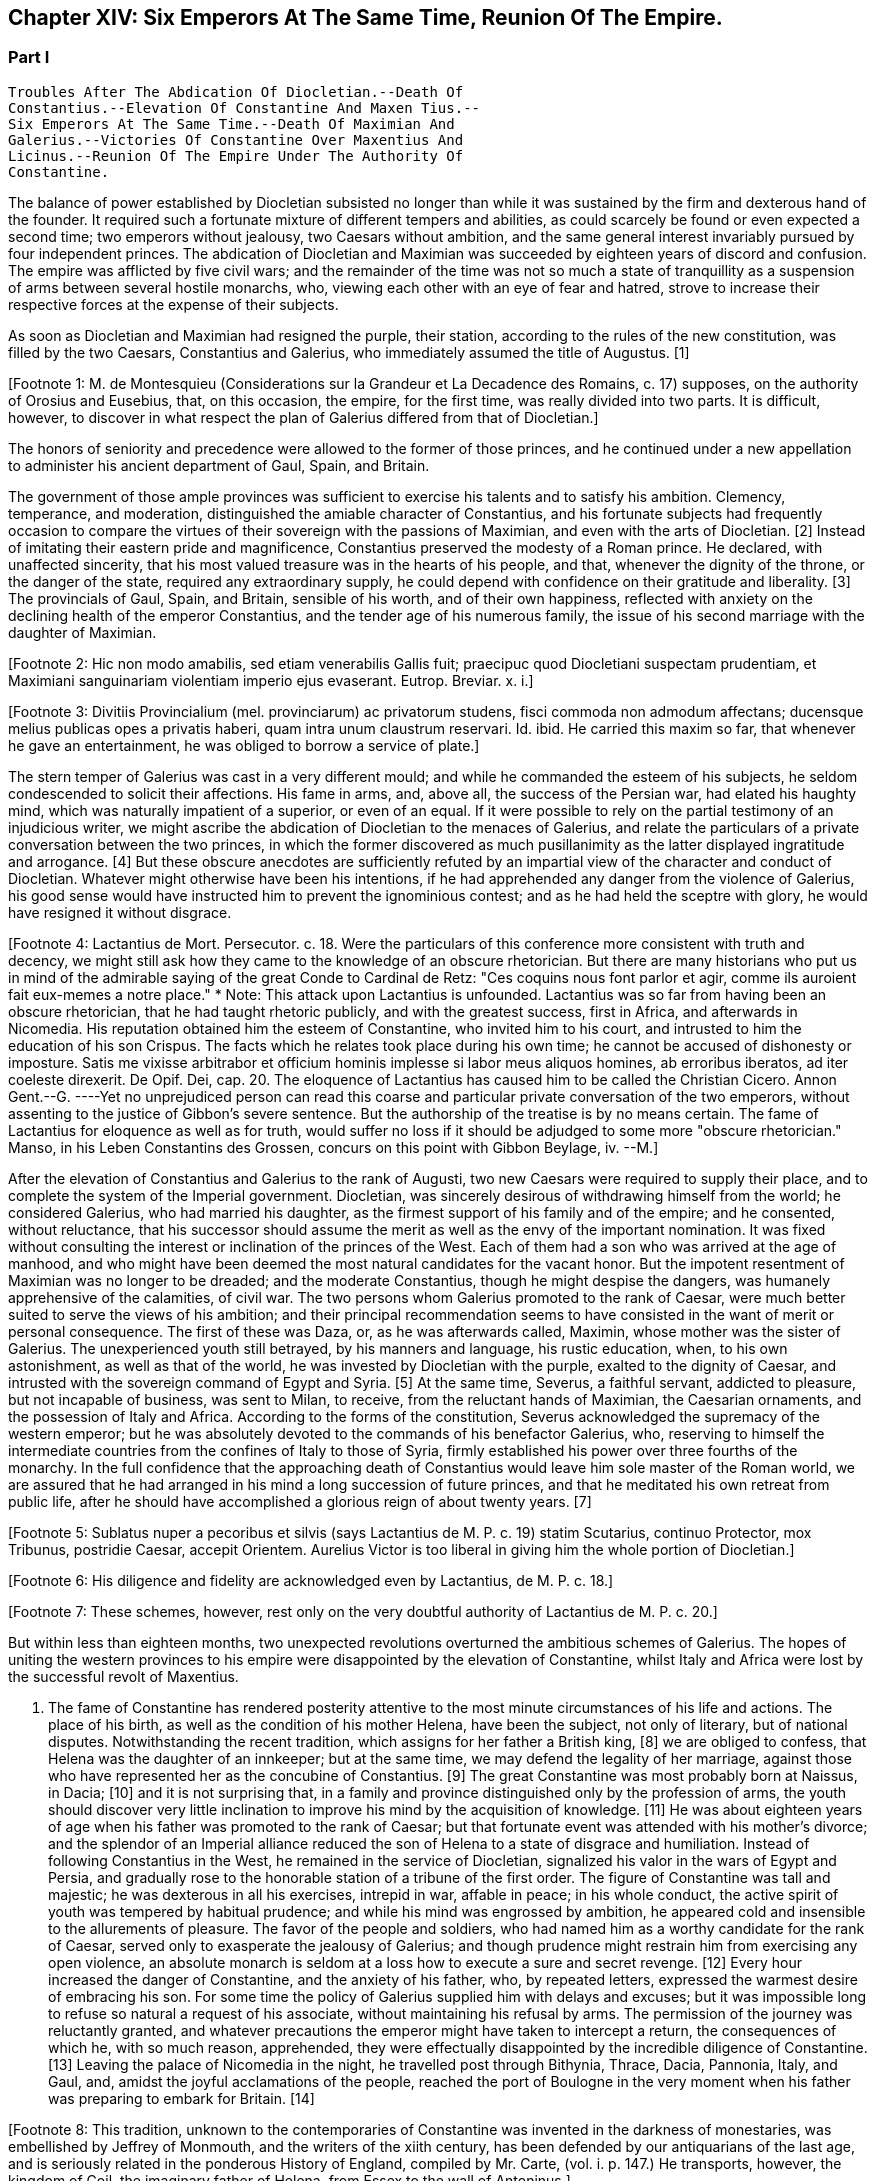 == Chapter XIV: Six Emperors At The Same Time, Reunion Of The Empire.


=== Part I

     Troubles After The Abdication Of Diocletian.--Death Of
     Constantius.--Elevation Of Constantine And Maxen Tius.--
     Six Emperors At The Same Time.--Death Of Maximian And
     Galerius.--Victories Of Constantine Over Maxentius And
     Licinus.--Reunion Of The Empire Under The Authority Of
     Constantine.

The balance of power established by Diocletian subsisted no longer than
while it was sustained by the firm and dexterous hand of the founder. It
required such a fortunate mixture of different tempers and abilities,
as could scarcely be found or even expected a second time; two emperors
without jealousy, two Caesars without ambition, and the same general
interest invariably pursued by four independent princes. The abdication
of Diocletian and Maximian was succeeded by eighteen years of discord
and confusion. The empire was afflicted by five civil wars; and the
remainder of the time was not so much a state of tranquillity as a
suspension of arms between several hostile monarchs, who, viewing
each other with an eye of fear and hatred, strove to increase their
respective forces at the expense of their subjects.

As soon as Diocletian and Maximian had resigned the purple, their
station, according to the rules of the new constitution, was filled by
the two Caesars, Constantius and Galerius, who immediately assumed the
title of Augustus. [1]

[Footnote 1: M. de Montesquieu (Considerations sur la Grandeur et La
Decadence des Romains, c. 17) supposes, on the authority of Orosius and
Eusebius, that, on this occasion, the empire, for the first time, was
really divided into two parts. It is difficult, however, to discover in
what respect the plan of Galerius differed from that of Diocletian.]

The honors of seniority and precedence were allowed to the former of
those princes, and he continued under a new appellation to administer
his ancient department of Gaul, Spain, and Britain.

The government of those ample provinces was sufficient to exercise
his talents and to satisfy his ambition. Clemency, temperance, and
moderation, distinguished the amiable character of Constantius, and his
fortunate subjects had frequently occasion to compare the virtues of
their sovereign with the passions of Maximian, and even with the arts
of Diocletian. [2] Instead of imitating their eastern pride and
magnificence, Constantius preserved the modesty of a Roman prince. He
declared, with unaffected sincerity, that his most valued treasure
was in the hearts of his people, and that, whenever the dignity of the
throne, or the danger of the state, required any extraordinary supply,
he could depend with confidence on their gratitude and liberality. [3]
The provincials of Gaul, Spain, and Britain, sensible of his worth, and
of their own happiness, reflected with anxiety on the declining health
of the emperor Constantius, and the tender age of his numerous family,
the issue of his second marriage with the daughter of Maximian.

[Footnote 2: Hic non modo amabilis, sed etiam venerabilis Gallis
fuit; praecipuc quod Diocletiani suspectam prudentiam, et Maximiani
sanguinariam violentiam imperio ejus evaserant. Eutrop. Breviar. x. i.]

[Footnote 3: Divitiis Provincialium (mel. provinciarum) ac privatorum
studens, fisci commoda non admodum affectans; ducensque melius publicas
opes a privatis haberi, quam intra unum claustrum reservari. Id. ibid.
He carried this maxim so far, that whenever he gave an entertainment, he
was obliged to borrow a service of plate.]

The stern temper of Galerius was cast in a very different mould; and
while he commanded the esteem of his subjects, he seldom condescended to
solicit their affections. His fame in arms, and, above all, the success
of the Persian war, had elated his haughty mind, which was naturally
impatient of a superior, or even of an equal. If it were possible to
rely on the partial testimony of an injudicious writer, we might ascribe
the abdication of Diocletian to the menaces of Galerius, and relate the
particulars of a private conversation between the two princes, in which
the former discovered as much pusillanimity as the latter displayed
ingratitude and arrogance. [4] But these obscure anecdotes are
sufficiently refuted by an impartial view of the character and conduct of
Diocletian. Whatever might otherwise have been his intentions, if he
had apprehended any danger from the violence of Galerius, his good sense
would have instructed him to prevent the ignominious contest; and as
he had held the sceptre with glory, he would have resigned it without
disgrace.

[Footnote 4: Lactantius de Mort. Persecutor. c. 18. Were the particulars
of this conference more consistent with truth and decency, we might
still ask how they came to the knowledge of an obscure rhetorician. But
there are many historians who put us in mind of the admirable saying of
the great Conde to Cardinal de Retz: "Ces coquins nous font parlor et
agir, comme ils auroient fait eux-memes a notre place." * Note: This
attack upon Lactantius is unfounded. Lactantius was so far from having
been an obscure rhetorician, that he had taught rhetoric publicly, and
with the greatest success, first in Africa, and afterwards in Nicomedia.
His reputation obtained him the esteem of Constantine, who invited him
to his court, and intrusted to him the education of his son Crispus. The
facts which he relates took place during his own time; he cannot be
accused of dishonesty or imposture. Satis me vixisse arbitrabor et
officium hominis implesse si labor meus aliquos homines, ab erroribus
iberatos, ad iter coeleste direxerit. De Opif. Dei, cap. 20. The
eloquence of Lactantius has caused him to be called the Christian
Cicero. Annon Gent.--G. ----Yet no unprejudiced person can read this
coarse and particular private conversation of the two emperors, without
assenting to the justice of Gibbon's severe sentence. But the authorship
of the treatise is by no means certain. The fame of Lactantius for
eloquence as well as for truth, would suffer no loss if it should be
adjudged to some more "obscure rhetorician." Manso, in his Leben
Constantins des Grossen, concurs on this point with Gibbon Beylage, iv.
--M.]

After the elevation of Constantius and Galerius to the rank of Augusti,
two new Caesars were required to supply their place, and to complete the
system of the Imperial government. Diocletian, was sincerely desirous
of withdrawing himself from the world; he considered Galerius, who had
married his daughter, as the firmest support of his family and of the
empire; and he consented, without reluctance, that his successor should
assume the merit as well as the envy of the important nomination. It was
fixed without consulting the interest or inclination of the princes of
the West. Each of them had a son who was arrived at the age of manhood,
and who might have been deemed the most natural candidates for the
vacant honor. But the impotent resentment of Maximian was no longer to
be dreaded; and the moderate Constantius, though he might despise the
dangers, was humanely apprehensive of the calamities, of civil war.
The two persons whom Galerius promoted to the rank of Caesar, were much
better suited to serve the views of his ambition; and their principal
recommendation seems to have consisted in the want of merit or personal
consequence. The first of these was Daza, or, as he was afterwards
called, Maximin, whose mother was the sister of Galerius. The
unexperienced youth still betrayed, by his manners and language, his
rustic education, when, to his own astonishment, as well as that of the
world, he was invested by Diocletian with the purple, exalted to the
dignity of Caesar, and intrusted with the sovereign command of Egypt
and Syria. [5] At the same time, Severus, a faithful servant, addicted to
pleasure, but not incapable of business, was sent to Milan, to receive,
from the reluctant hands of Maximian, the Caesarian ornaments, and
the possession of Italy and Africa. According to the forms of the
constitution, Severus acknowledged the supremacy of the western
emperor; but he was absolutely devoted to the commands of his benefactor
Galerius, who, reserving to himself the intermediate countries from the
confines of Italy to those of Syria, firmly established his power
over three fourths of the monarchy. In the full confidence that the
approaching death of Constantius would leave him sole master of the
Roman world, we are assured that he had arranged in his mind a long
succession of future princes, and that he meditated his own retreat from
public life, after he should have accomplished a glorious reign of about
twenty years. [7]

[Footnote 5: Sublatus nuper a pecoribus et silvis (says Lactantius de M.
P. c. 19) statim Scutarius, continuo Protector, mox Tribunus, postridie
Caesar, accepit Orientem. Aurelius Victor is too liberal in giving
him the whole portion of Diocletian.]

[Footnote 6: His diligence and fidelity are acknowledged even by
Lactantius, de M. P. c. 18.]

[Footnote 7: These schemes, however, rest only on the very doubtful
authority of Lactantius de M. P. c. 20.]

But within less than eighteen months, two unexpected revolutions
overturned the ambitious schemes of Galerius. The hopes of uniting the
western provinces to his empire were disappointed by the elevation of
Constantine, whilst Italy and Africa were lost by the successful revolt
of Maxentius.


I. The fame of Constantine has rendered posterity attentive to the most
minute circumstances of his life and actions. The place of his birth, as
well as the condition of his mother Helena, have been the subject, not
only of literary, but of national disputes. Notwithstanding the recent
tradition, which assigns for her father a British king, [8] we are
obliged to confess, that Helena was the daughter of an innkeeper; but at
the same time, we may defend the legality of her marriage, against those
who have represented her as the concubine of Constantius. [9] The great
Constantine was most probably born at Naissus, in Dacia; [10] and it is
not surprising that, in a family and province distinguished only by the
profession of arms, the youth should discover very little inclination
to improve his mind by the acquisition of knowledge. [11] He was about
eighteen years of age when his father was promoted to the rank of
Caesar; but that fortunate event was attended with his mother's divorce;
and the splendor of an Imperial alliance reduced the son of Helena to a
state of disgrace and humiliation. Instead of following Constantius in
the West, he remained in the service of Diocletian, signalized his valor
in the wars of Egypt and Persia, and gradually rose to the honorable
station of a tribune of the first order. The figure of Constantine was
tall and majestic; he was dexterous in all his exercises, intrepid in
war, affable in peace; in his whole conduct, the active spirit of youth
was tempered by habitual prudence; and while his mind was engrossed
by ambition, he appeared cold and insensible to the allurements of
pleasure. The favor of the people and soldiers, who had named him as a
worthy candidate for the rank of Caesar, served only to exasperate
the jealousy of Galerius; and though prudence might restrain him from
exercising any open violence, an absolute monarch is seldom at a loss
how to execute a sure and secret revenge. [12] Every hour increased the
danger of Constantine, and the anxiety of his father, who, by repeated
letters, expressed the warmest desire of embracing his son. For some
time the policy of Galerius supplied him with delays and excuses; but
it was impossible long to refuse so natural a request of his associate,
without maintaining his refusal by arms. The permission of the journey
was reluctantly granted, and whatever precautions the emperor might have
taken to intercept a return, the consequences of which he, with so
much reason, apprehended, they were effectually disappointed by the
incredible diligence of Constantine. [13] Leaving the palace of Nicomedia
in the night, he travelled post through Bithynia, Thrace, Dacia,
Pannonia, Italy, and Gaul, and, amidst the joyful acclamations of the
people, reached the port of Boulogne in the very moment when his father
was preparing to embark for Britain. [14]

[Footnote 8: This tradition, unknown to the contemporaries of
Constantine was invented in the darkness of monestaries, was embellished
by Jeffrey of Monmouth, and the writers of the xiith century, has been
defended by our antiquarians of the last age, and is seriously related
in the ponderous History of England, compiled by Mr. Carte, (vol. i. p.
147.) He transports, however, the kingdom of Coil, the imaginary father
of Helena, from Essex to the wall of Antoninus.]

[Footnote 9: Eutropius (x. 2) expresses, in a few words, the real truth,
and the occasion of the error "ex obscuriori matrimonio ejus filius."
Zosimus (l. ii. p. 78) eagerly seized the most unfavorable report,
and is followed by Orosius, (vii. 25,) whose authority is oddly enough
overlooked by the indefatigable, but partial Tillemont. By insisting on
the divorce of Helena, Diocletian acknowledged her marriage.]

[Footnote 10: There are three opinions with regard to the place of
Constantine's birth. 1. Our English antiquarians were used to dwell
with rapture on the words of his panegyrist, "Britannias illic oriendo
nobiles fecisti." But this celebrated passage may be referred with as
much propriety to the accession, as to the nativity of Constantine.
2. Some of the modern Greeks have ascribed the honor of his birth to
Drepanum, a town on the Gulf of Nicomedia, (Cellarius, tom. ii. p. 174,)
which Constantine dignified with the name of Helenopolis, and Justinian
adorned with many splendid buildings, (Procop. de Edificiis, v. 2.) It
is indeed probable enough, that Helena's father kept an inn at Drepanum,
and that Constantius might lodge there when he returned from a Persian
embassy, in the reign of Aurelian. But in the wandering life of a
soldier, the place of his marriage, and the places where his children
are born, have very little connection with each other. 3. The claim of
Naissus is supported by the anonymous writer, published at the end of
Ammianus, p. 710, and who in general copied very good materials; and
it is confirmed by Julius Firmicus, (de Astrologia, l. i. c. 4,) who
flourished under the reign of Constantine himself. Some objections have
been raised against the integrity of the text, and the application of
the passage of Firmicus but the former is established by the best Mss.,
and the latter is very ably defended by Lipsius de Magnitudine Romana,
l. iv. c. 11, et Supplement.]

[Footnote 11: Literis minus instructus. Anonym. ad Ammian. p. 710.]

[Footnote 12: Galerius, or perhaps his own courage, exposed him to
single combat with a Sarmatian, (Anonym. p. 710,) and with a monstrous
lion. See Praxagoras apud Photium, p. 63. Praxagoras, an Athenian
philosopher, had written a life of Constantine in two books, which are
now lost. He was a contemporary.]

[Footnote 13: Zosimus, l. ii. p. 78, 79. Lactantius de M. P. c. 24. The
former tells a very foolish story, that Constantine caused all the
post-horses which he had used to be hamstrung. Such a bloody execution,
without preventing a pursuit, would have scattered suspicions, and might
have stopped his journey. * Note: Zosimus is not the only writer who
tells this story. The younger Victor confirms it. Ad frustrandos
insequentes, publica jumenta, quaqua iter ageret, interficiens. Aurelius
Victor de Caesar says the same thing, G. as also the Anonymus Valesii.--
M. ----Manso, (Leben Constantins,) p. 18, observes that the story has
been exaggerated; he took this precaution during the first stage of his
journey.--M.]

[Footnote 14: Anonym. p. 710. Panegyr. Veter. vii. 4. But Zosimus, l.
ii. p. 79, Eusebius de Vit. Constant. l. i. c. 21, and Lactantius de M.
P. c. 24. suppose, with less accuracy, that he found his father on
his death-bed.]

The British expedition, and an easy victory over the barbarians of
Caledonia, were the last exploits of the reign of Constantius. He ended
his life in the Imperial palace of York, fifteen months after he had
received the title of Augustus, and almost fourteen years and a half
after he had been promoted to the rank of Caesar. His death was
immediately succeeded by the elevation of Constantine. The ideas of
inheritance and succession are so very familiar, that the generality of
mankind consider them as founded, not only in reason, but in nature
itself. Our imagination readily transfers the same principles from
private property to public dominion: and whenever a virtuous father
leaves behind him a son whose merit seems to justify the esteem, or even
the hopes, of the people, the joint influence of prejudice and of
affection operates with irresistible weight. The flower of the western
armies had followed Constantius into Britain, and the national troops
were reenforced by a numerous body of Alemanni, who obeyed the orders of
Crocus, one of their hereditary chieftains. [15] The opinion of their
own importance, and the assurance that Britain, Gaul, and Spain would
acquiesce in their nomination, were diligently inculcated to the legions
by the adherents of Constantine. The soldiers were asked, whether they
could hesitate a moment between the honor of placing at their head the
worthy son of their beloved emperor, and the ignominy of tamely
expecting the arrival of some obscure stranger, on whom it might please
the sovereign of Asia to bestow the armies and provinces of the West. It
was insinuated to them, that gratitude and liberality held a
distinguished place among the virtues of Constantine; nor did that
artful prince show himself to the troops, till they were prepared to
salute him with the names of Augustus and Emperor. The throne was the
object of his desires; and had he been less actuated by ambition, it was
his only means of safety. He was well acquainted with the character and
sentiments of Galerius, and sufficiently apprised, that if he wished to
live he must determine to reign. The decent and even obstinate
resistance which he chose to affect, [16] was contrived to justify his
usurpation; nor did he yield to the acclamations of the army, till he
had provided the proper materials for a letter, which he immediately
despatched to the emperor of the East. Constantine informed him of the
melancholy event of his father's death, modestly asserted his natural
claim to the succession, and respectfully lamented, that the
affectionate violence of his troops had not permitted him to solicit the
Imperial purple in the regular and constitutional manner. The first
emotions of Galerius were those of surprise, disappointment, and rage;
and as he could seldom restrain his passions, he loudly threatened, that
he would commit to the flames both the letter and the messenger. But his
resentment insensibly subsided; and when he recollected the doubtful
chance of war, when he had weighed the character and strength of his
adversary, he consented to embrace the honorable accommodation which the
prudence of Constantine had left open to him. Without either condemning
or ratifying the choice of the British army, Galerius accepted the son
of his deceased colleague as the sovereign of the provinces beyond the
Alps; but he gave him only the title of Caesar, and the fourth rank
among the Roman princes, whilst he conferred the vacant place of
Augustus on his favorite Severus. The apparent harmony of the empire was
still preserved, and Constantine, who already possessed the substance,
expected, without impatience, an opportunity of obtaining the honors, of
supreme power. [17]

[Footnote 15: Cunctis qui aderant, annitentibus, sed praecipue Croco
(alii Eroco) [Erich?] Alamannorum Rege, auxilii gratia Constantium
comitato, imperium capit. Victor Junior, c. 41. This is perhaps the
first instance of a barbarian king, who assisted the Roman arms with an
independent body of his own subjects. The practice grew familiar and
at last became fatal.]

[Footnote 16: His panegyrist Eumenius (vii. 8) ventures to affirm in the
presence of Constantine, that he put spurs to his horse, and tried, but
in vain, to escape from the hands of his soldiers.]

[Footnote 17: Lactantius de M. P. c. 25. Eumenius (vii. 8.) gives a
rhetorical turn to the whole transaction.]

The children of Constantius by his second marriage were six in number,
three of either sex, and whose Imperial descent might have solicited
a preference over the meaner extraction of the son of Helena. But
Constantine was in the thirty-second year of his age, in the full vigor
both of mind and body, at the time when the eldest of his brothers could
not possibly be more than thirteen years old. His claim of superior
merit had been allowed and ratified by the dying emperor. [18] In his
last moments Constantius bequeathed to his eldest son the care of the
safety as well as greatness of the family; conjuring him to assume both
the authority and the sentiments of a father with regard to the children
of Theodora. Their liberal education, advantageous marriages, the secure
dignity of their lives, and the first honors of the state with which
they were invested, attest the fraternal affection of Constantine;
and as those princes possessed a mild and grateful disposition, they
submitted without reluctance to the superiority of his genius and
fortune. [19]

[Footnote 18: The choice of Constantine, by his dying father, which is
warranted by reason, and insinuated by Eumenius, seems to be confirmed
by the most unexceptionable authority, the concurring evidence of
Lactantius (de M. P. c. 24) and of Libanius, (Oratio i.,) of Eusebius
(in Vit. Constantin. l. i. c. 18, 21) and of Julian, (Oratio i)]

[Footnote 19: Of the three sisters of Constantine, Constantia married
the emperor Licinius, Anastasia the Caesar Bassianus, and Eutropia
the consul Nepotianus. The three brothers were, Dalmatius, Julius
Constantius, and Annibalianus, of whom we shall have occasion to speak
hereafter.]


II. The ambitious spirit of Galerius was scarcely reconciled
to the disappointment of his views upon the Gallic provinces, before the
unexpected loss of Italy wounded his pride as well as power in a still
more sensible part. The long absence of the emperors had filled Rome
with discontent and indignation; and the people gradually discovered,
that the preference given to Nicomedia and Milan was not to be ascribed
to the particular inclination of Diocletian, but to the permanent form
of government which he had instituted. It was in vain that, a few months
after his abdication, his successors dedicated, under his name, those
magnificent baths, whose ruins still supply the ground as well as the
materials for so many churches and convents. [20] The tranquility of
those elegant recesses of ease and luxury was disturbed by the impatient
murmurs of the Romans, and a report was insensibly circulated, that
the sums expended in erecting those buildings would soon be required
at their hands. About that time the avarice of Galerius, or perhaps
the exigencies of the state, had induced him to make a very strict and
rigorous inquisition into the property of his subjects, for the purpose
of a general taxation, both on their lands and on their persons. A very
minute survey appears to have been taken of their real estates; and
wherever there was the slightest suspicion of concealment, torture was
very freely employed to obtain a sincere declaration of their personal
wealth. [21] The privileges which had exalted Italy above the rank of the
provinces were no longer regarded: [211] and the officers of the revenue
already began to number the Roman people, and to settle the proportion
of the new taxes. Even when the spirit of freedom had been utterly
extinguished, the tamest subjects have sometimes ventured to resist
an unprecedented invasion of their property; but on this occasion the
injury was aggravated by the insult, and the sense of private interest
was quickened by that of national honor. The conquest of Macedonia, as
we have already observed, had delivered the Roman people from the weight
of personal taxes.

Though they had experienced every form of despotism, they had now
enjoyed that exemption near five hundred years; nor could they patiently
brook the insolence of an Illyrian peasant, who, from his distant
residence in Asia, presumed to number Rome among the tributary cities
of his empire. The rising fury of the people was encouraged by the
authority, or at least the connivance, of the senate; and the feeble
remains of the Praetorian guards, who had reason to apprehend their
own dissolution, embraced so honorable a pretence, and declared their
readiness to draw their swords in the service of their oppressed
country. It was the wish, and it soon became the hope, of every citizen,
that after expelling from Italy their foreign tyrants, they should
elect a prince who, by the place of his residence, and by his maxims
of government, might once more deserve the title of Roman emperor. The
name, as well as the situation, of Maxentius determined in his favor the
popular enthusiasm.

[Footnote 20: See Gruter. Inscrip. p. 178. The six princes are all
mentioned, Diocletian and Maximian as the senior Augusti, and fathers
of the emperors. They jointly dedicate, for the use of their own Romans,
this magnificent edifice. The architects have delineated the ruins of
these Thermoe, and the antiquarians, particularly Donatus and Nardini,
have ascertained the ground which they covered. One of the great rooms
is now the Carthusian church; and even one of the porter's lodges is
sufficient to form another church, which belongs to the Feuillans.]

[Footnote 21: See Lactantius de M. P. c. 26, 31. ]

[Footnote 211: Saviguy, in his memoir on Roman taxation, (Mem. Berl.
Academ. 1822, 1823, p. 5,) dates from this period the abolition of the
Jus Italicum. He quotes a remarkable passage of Aurelius Victor. Hinc
denique parti Italiae invec tum tributorum ingens malum. Aur. Vict. c.
39. It was a necessary consequence of the division of the empire: it
became impossible to maintain a second court and executive, and leave
so large and fruitful a part of the territory exempt from
contribution.--M.]

Maxentius was the son of the emperor Maximian, and he had married the
daughter of Galerius. His birth and alliance seemed to offer him
the fairest promise of succeeding to the empire; but his vices and
incapacity procured him the same exclusion from the dignity of Caesar,
which Constantine had deserved by a dangerous superiority of merit. The
policy of Galerius preferred such associates as would never disgrace
the choice, nor dispute the commands, of their benefactor. An obscure
stranger was therefore raised to the throne of Italy, and the son of
the late emperor of the West was left to enjoy the luxury of a private
fortune in a villa a few miles distant from the capital. The gloomy
passions of his soul, shame, vexation, and rage, were inflamed by envy
on the news of Constantine's success; but the hopes of Maxentius revived
with the public discontent, and he was easily persuaded to unite his
personal injury and pretensions with the cause of the Roman people.
Two Praetorian tribunes and a commissary of provisions undertook the
management of the conspiracy; and as every order of men was actuated by
the same spirit, the immediate event was neither doubtful nor difficult.
The praefect of the city, and a few magistrates, who maintained their
fidelity to Severus, were massacred by the guards; and Maxentius,
invested with the Imperial ornaments, was acknowledged by the applauding
senate and people as the protector of the Roman freedom and dignity.
It is uncertain whether Maximian was previously acquainted with the
conspiracy; but as soon as the standard of rebellion was erected at
Rome, the old emperor broke from the retirement where the authority of
Diocletian had condemned him to pass a life of melancholy and solitude,
and concealed his returning ambition under the disguise of paternal
tenderness. At the request of his son and of the senate, he condescended
to reassume the purple. His ancient dignity, his experience, and his
fame in arms, added strength as well as reputation to the party of
Maxentius. [22]

[Footnote 22: The sixth Panegyric represents the conduct of Maximian
in the most favorable light, and the ambiguous expression of Aurelius
Victor, "retractante diu," may signify either that he contrived, or that
he opposed, the conspiracy. See Zosimus, l. ii. p. 79, and Lactantius
de M. P. c. 26.]

According to the advice, or rather the orders, of his colleague, the
emperor Severus immediately hastened to Rome, in the full confidence,
that, by his unexpected celerity, he should easily suppress the tumult
of an unwarlike populace, commanded by a licentious youth. But he found
on his arrival the gates of the city shut against him, the walls filled
with men and arms, an experienced general at the head of the rebels, and
his own troops without spirit or affection. A large body of Moors
deserted to the enemy, allured by the promise of a large donative; and,
if it be true that they had been levied by Maximian in his African war,
preferring the natural feelings of gratitude to the artificial ties of
allegiance. Anulinus, the Praetorian praefect, declared himself in favor
of Maxentius, and drew after him the most considerable part of the
troops, accustomed to obey his commands.

Rome, according to the expression of an orator, recalled her armies; and
the unfortunate Severus, destitute of force and of counsel, retired, or
rather fled, with precipitation, to Ravenna.

Here he might for some time have been safe. The fortifications of
Ravenna were able to resist the attempts, and the morasses that
surrounded the town, were sufficient to prevent the approach, of the
Italian army. The sea, which Severus commanded with a powerful fleet,
secured him an inexhaustible supply of provisions, and gave a free
entrance to the legions, which, on the return of spring, would advance
to his assistance from Illyricum and the East. Maximian, who conducted
the siege in person, was soon convinced that he might waste his time and
his army in the fruitless enterprise, and that he had nothing to hope
either from force or famine. With an art more suitable to the character
of Diocletian than to his own, he directed his attack, not so much
against the walls of Ravenna, as against the mind of Severus. The
treachery which he had experienced disposed that unhappy prince to
distrust the most sincere of his friends and adherents. The emissaries
of Maximian easily persuaded his credulity, that a conspiracy was formed
to betray the town, and prevailed upon his fears not to expose himself
to the discretion of an irritated conqueror, but to accept the faith of
an honorable capitulation. He was at first received with humanity and
treated with respect. Maximian conducted the captive emperor to Rome,
and gave him the most solemn assurances that he had secured his life by
the resignation of the purple. But Severus, could obtain only an easy
death and an Imperial funeral. When the sentence was signified to him,
the manner of executing it was left to his own choice; he preferred the
favorite mode of the ancients, that of opening his veins; and as soon
as he expired, his body was carried to the sepulchre which had been
constructed for the family of Gallienus. [23]

[Footnote 23: The circumstances of this war, and the death of Severus,
are very doubtfully and variously told in our ancient fragments,
(see Tillemont, Hist. des Empereurs, tom. iv. part i. p. 555.) I have
endeavored to extract from them a consistent and probable narration.
* Note: Manso justly observes that two totally different narratives might
be formed, almost upon equal authority. Beylage, iv.--M.]




Chapter XIV: Six Emperors At The Same Time, Reunion Of The Empire.


=== Part II

Though the characters of Constantine and Maxentius had very little
affinity with each other, their situation and interest were the same;
and prudence seemed to require that they should unite their forces
against the common enemy. Notwithstanding the superiority of his age
and dignity, the indefatigable Maximian passed the Alps, and, courting
a personal interview with the sovereign of Gaul, carried with him his
daughter Fausta as the pledge of the new alliance. The marriage was
celebrated at Arles with every circumstance of magnificence; and the
ancient colleague of Diocletian, who again asserted his claim to the
Western empire, conferred on his son-in-law and ally the title of
Augustus. By consenting to receive that honor from Maximian, Constantine
seemed to embrace the cause of Rome and of the senate; but his
professions were ambiguous, and his assistance slow and ineffectual. He
considered with attention the approaching contest between the masters of
Italy and the emperor of the East, and was prepared to consult his own
safety or ambition in the event of the war. [24]

[Footnote 24: The sixth Panegyric was pronounced to celebrate the
elevation of Constantine; but the prudent orator avoids the mention
either of Galerius or of Maxentius. He introduces only one slight
allusion to the actual troubles, and to the majesty of Rome. *
Note: Compare Manso, Beylage, iv. p. 302. Gibbon's account is at least
as probable as that of his critic.--M.]

The importance of the occasion called for the presence and abilities of
Galerius. At the head of a powerful army, collected from Illyricum and
the East, he entered Italy, resolved to revenge the death of Severus,
and to chastise the rebellions Romans; or, as he expressed his
intentions, in the furious language of a barbarian, to extirpate
the senate, and to destroy the people by the sword. But the skill of
Maximian had concerted a prudent system of defence. The invader found
every place hostile, fortified, and inaccessible; and though he forced
his way as far as Narni, within sixty miles of Rome, his dominion in
Italy was confined to the narrow limits of his camp. Sensible of the
increasing difficulties of his enterprise, the haughty Galerius made the
first advances towards a reconciliation, and despatched two of his
most considerable officers to tempt the Roman princes by the offer of
a conference, and the declaration of his paternal regard for Maxentius,
who might obtain much more from his liberality than he could hope from
the doubtful chance of war. [25] The offers of Galerius were rejected
with firmness, his perfidious friendship refused with contempt, and
it was not long before he discovered, that, unless he provided for his
safety by a timely retreat, he had some reason to apprehend the fate
of Severus. The wealth which the Romans defended against his rapacious
tyranny, they freely contributed for his destruction. The name of
Maximian, the popular arts of his son, the secret distribution of large
sums, and the promise of still more liberal rewards, checked the ardor
and corrupted the fidelity of the Illyrian legions; and when Galerius at
length gave the signal of the retreat, it was with some difficulty that
he could prevail on his veterans not to desert a banner which had so
often conducted them to victory and honor. A contemporary writer assigns
two other causes for the failure of the expedition; but they are both of
such a nature, that a cautious historian will scarcely venture to adopt
them. We are told that Galerius, who had formed a very imperfect notion
of the greatness of Rome by the cities of the East with which he was
acquainted, found his forces inadequate to the siege of that immense
capital.

But the extent of a city serves only to render it more accessible to the
enemy: Rome had long since been accustomed to submit on the approach of
a conqueror; nor could the temporary enthusiasm of the people have
long contended against the discipline and valor of the legions. We are
likewise informed that the legions themselves were struck with horror
and remorse, and that those pious sons of the republic refused to
violate the sanctity of their venerable parent. [26] But when we
recollect with how much ease, in the more ancient civil wars, the zeal
of party and the habits of military obedience had converted the native
citizens of Rome into her most implacable enemies, we shall be inclined
to distrust this extreme delicacy of strangers and barbarians, who had
never beheld Italy till they entered it in a hostile manner. Had they
not been restrained by motives of a more interested nature, they would
probably have answered Galerius in the words of Caesar's veterans: "If
our general wishes to lead us to the banks of the Tyber, we are prepared
to trace out his camp. Whatsoever walls he has determined to level
with the ground, our hands are ready to work the engines: nor shall we
hesitate, should the name of the devoted city be Rome itself." These
are indeed the expressions of a poet; but of a poet who has been
distinguished, and even censured, for his strict adherence to the truth
of history. [27]

[Footnote 25: With regard to this negotiation, see the fragments of an
anonymous historian, published by Valesius at the end of his edition
of Ammianus Marcellinus, p. 711. These fragments have furnished with
several curious, and, as it should seem, authentic anecdotes.]

[Footnote 26: Lactantius de M. P. c. 28. The former of these reasons
is probably taken from Virgil's Shepherd: "Illam * * * ego huic notra
similem, Meliboee, putavi," &c. Lactantius delights in these poetical
illusions.]

[Footnote 27: Castra super Tusci si ponere Tybridis undas; (jubeus)
Hesperios audax veniam metator in agros. Tu quoscunque voles in planum
effundere muros, His aries actus disperget saxa lacertis; Illa licet
penitus tolli quam jusseris urbem Roma sit. Lucan. Pharsal. i. 381.]

The legions of Galerius exhibited a very melancholy proof of their
disposition, by the ravages which they committed in their retreat. They
murdered, they ravished, they plundered, they drove away the flocks
and herds of the Italians; they burnt the villages through which they
passed, and they endeavored to destroy the country which it had not
been in their power to subdue. During the whole march, Maxentius hung
on their rear, but he very prudently declined a general engagement with
those brave and desperate veterans. His father had undertaken a second
journey into Gaul, with the hope of persuading Constantine, who had
assembled an army on the frontier, to join in the pursuit, and to
complete the victory. But the actions of Constantine were guided by
reason, and not by resentment. He persisted in the wise resolution of
maintaining a balance of power in the divided empire, and he no longer
hated Galerius, when that aspiring prince had ceased to be an object of
terror. [28]

[Footnote 28: Lactantius de M. P. c. 27. Zosim. l. ii. p. 82. The
latter, that Constantine, in his interview with Maximian, had promised
to declare war against Galerius.]

The mind of Galerius was the most susceptible of the sterner passions,
but it was not, however, incapable of a sincere and lasting friendship.
Licinius, whose manners as well as character, were not unlike his own,
seems to have engaged both his affection and esteem. Their intimacy had
commenced in the happier period perhaps of their youth and obscurity.
It had been cemented by the freedom and dangers of a military life; they
had advanced almost by equal steps through the successive honors of the
service; and as soon as Galerius was invested with the Imperial dignity,
he seems to have conceived the design of raising his companion to the
same rank with himself. During the short period of his prosperity,
he considered the rank of Caesar as unworthy of the age and merit of
Licinius, and rather chose to reserve for him the place of Constantius,
and the empire of the West. While the emperor was employed in the
Italian war, he intrusted his friend with the defence of the Danube;
and immediately after his return from that unfortunate expedition, he
invested Licinius with the vacant purple of Severus, resigning to
his immediate command the provinces of Illyricum. [29] The news of
his promotion was no sooner carried into the East, than Maximin,
who governed, or rather oppressed, the countries of Egypt and Syria,
betrayed his envy and discontent, disdained the inferior name of Caesar,
and, notwithstanding the prayers as well as arguments of Galerius,
exacted, almost by violence, the equal title of Augustus. [30] For the
first, and indeed for the last time, the Roman world was administered
by six emperors. In the West, Constantine and Maxentius affected to
reverence their father Maximian. In the East, Licinius and Maximin
honored with more real consideration their benefactor Galerius. The
opposition of interest, and the memory of a recent war, divided the
empire into two great hostile powers; but their mutual fears produced an
apparent tranquillity, and even a feigned reconciliation, till the death
of the elder princes, of Maximian, and more particularly of Galerius,
gave a new direction to the views and passions of their surviving
associates.

[Footnote 29: M. de Tillemont (Hist. des Empereurs, tom. iv.
part i. p. 559) has proved that Licinius, without passing through
the intermediate rank of Caesar, was declared Augustus, the 11th of
November, A. D. 307, after the return of Galerius from Italy.]

[Footnote 30: Lactantius de M. P. c. 32. When Galerius declared Licinius
Augustus with himself, he tried to satisfy his younger associates, by
inventing for Constantine and Maximin (not Maxentius; see Baluze, p. 81)
the new title of sons of the Augusti. But when Maximin acquainted him
that he had been saluted Augustus by the army, Galerius was obliged
to acknowledge him as well as Constantine, as equal associates in the
Imperial dignity.]

When Maximian had reluctantly abdicated the empire, the venal orators of
the times applauded his philosophic moderation. When his ambition
excited, or at least encouraged, a civil war, they returned thanks to
his generous patriotism, and gently censured that love of ease and
retirement which had withdrawn him from the public service. [31] But it
was impossible that minds like those of Maximian and his son could long
possess in harmony an undivided power. Maxentius considered himself as
the legal sovereign of Italy, elected by the Roman senate and people;
nor would he endure the control of his father, who arrogantly declared
that by his name and abilities the rash youth had been established on
the throne. The cause was solemnly pleaded before the Praetorian guards;
and those troops, who dreaded the severity of the old emperor, espoused
the party of Maxentius. [32] The life and freedom of Maximian were,
however, respected, and he retired from Italy into Illyricum, affecting
to lament his past conduct, and secretly contriving new mischiefs. But
Galerius, who was well acquainted with his character, soon obliged him
to leave his dominions, and the last refuge of the disappointed Maximian
was the court of his son-in-law Constantine. [33] He was received with
respect by that artful prince, and with the appearance of filial
tenderness by the empress Fausta. That he might remove every suspicion,
he resigned the Imperial purple a second time, [34] professing himself
at length convinced of the vanity of greatness and ambition. Had he
persevered in this resolution, he might have ended his life with less
dignity, indeed, than in his first retirement, yet, however, with
comfort and reputation. But the near prospect of a throne brought back
to his remembrance the state from whence he was fallen, and he resolved,
by a desperate effort either to reign or to perish. An incursion of the
Franks had summoned Constantine, with a part of his army, to the banks
of the Rhine; the remainder of the troops were stationed in the southern
provinces of Gaul, which lay exposed to the enterprises of the Italian
emperor, and a considerable treasure was deposited in the city of Arles.
Maximian either craftily invented, or easily credited, a vain report of
the death of Constantine. Without hesitation he ascended the throne,
seized the treasure, and scattering it with his accustomed profusion
among the soldiers, endeavored to awake in their minds the memory of his
ancient dignity and exploits. Before he could establish his authority,
or finish the negotiation which he appears to have entered into with his
son Maxentius, the celerity of Constantine defeated all his hopes. On
the first news of his perfidy and ingratitude, that prince returned by
rapid marches from the Rhine to the Saone, embarked on the last
mentioned river at Chalons, and at Lyons trusting himself to the
rapidity of the Rhone, arrived at the gates of Arles, with a military
force which it was impossible for Maximian to resist, and which scarcely
permitted him to take refuge in the neighboring city of Marseilles. The
narrow neck of land which joined that place to the continent was
fortified against the besiegers, whilst the sea was open, either for the
escape of Maximian, or for the succor of Maxentius, if the latter should
choose to disguise his invasion of Gaul under the honorable pretence of
defending a distressed, or, as he might allege, an injured father.
Apprehensive of the fatal consequences of delay, Constantine gave orders
for an immediate assault; but the scaling-ladders were found too short
for the height of the walls, and Marseilles might have sustained as long
a siege as it formerly did against the arms of Caesar, if the garrison,
conscious either of their fault or of their danger, had not purchased
their pardon by delivering up the city and the person of Maximian. A
secret but irrevocable sentence of death was pronounced against the
usurper; he obtained only the same favor which he had indulged to
Severus, and it was published to the world, that, oppressed by the
remorse of his repeated crimes, he strangled himself with his own hands.
After he had lost the assistance, and disdained the moderate counsels of
Diocletian, the second period of his active life was a series of public
calamities and personal mortifications, which were terminated, in about
three years, by an ignominious death. He deserved his fate; but we
should find more reason to applaud the humanity of Constantine, if he
had spared an old man, the benefactor of his father, and the father of
his wife. During the whole of this melancholy transaction, it appears
that Fausta sacrificed the sentiments of nature to her conjugal duties.
[35]

[Footnote 31: See Panegyr. Vet. vi. 9. Audi doloris nostri liberam
vocem, &c. The whole passage is imagined with artful flattery, and
expressed with an easy flow of eloquence.]

[Footnote 32: Lactantius de M. P. c. 28. Zosim. l. ii. p. 82. A report
was spread, that Maxentius was the son of some obscure Syrian, and had
been substituted by the wife of Maximian as her own child. See Aurelius
Victor, Anonym. Valesian, and Panegyr. Vet. ix. 3, 4.]

[Footnote 33: Ab urbe pulsum, ab Italia fugatum, ab Illyrico repudiatum,
provinciis, tuis copiis, tuo palatio recepisti. Eumen. in Panegyr Vet.
vii. 14.]

[Footnote 34: Lactantius de M. P. c. 29. Yet, after the resignation of
the purple, Constantine still continued to Maximian the pomp and honors
of the Imperial dignity; and on all public occasions gave the right hand
place to his father-in-law. Panegyr. Vet. viii. 15.]

[Footnote 35: Zosim. l. ii. p. 82. Eumenius in Panegyr. Vet. vii.
16--21. The latter of these has undoubtedly represented the whole
affair in the most favorable light for his sovereign. Yet even from
this partial narrative we may conclude, that the repeated clemency
of Constantine, and the reiterated treasons of Maximian, as they
are described by Lactantius, (de M. P. c. 29, 30,) and copied by the
moderns, are destitute of any historical foundation. Note: Yet some
pagan authors relate and confirm them. Aurelius Victor speaking of
Maximin, says, cumque specie officii, dolis compositis, Constantinum
generum tentaret acerbe, jure tamen interierat. Aur. Vict. de Caesar l.
p. 623. Eutropius also says, inde ad Gallias profectus est (Maximianus)
composito tamquam a filio esset expulsus, ut Constantino genero jun
geretur: moliens tamen Constantinum, reperta occasione, interficere,
dedit justissimo exitu. Eutrop. x. p. 661. (Anon. Gent.)--G. ----
These writers hardly confirm more than Gibbon admits; he denies the
repeated clemency of Constantine, and the reiterated treasons of
Maximian Compare Manso, p. 302.--M.]

The last years of Galerius were less shameful and unfortunate; and
though he had filled with more glory the subordinate station of Caesar
than the superior rank of Augustus, he preserved, till the moment of his
death, the first place among the princes of the Roman world. He survived
his retreat from Italy about four years; and wisely relinquishing his
views of universal empire, he devoted the remainder of his life to the
enjoyment of pleasure, and to the execution of some works of public
utility, among which we may distinguish the discharging into the Danube
the superfluous waters of the Lake Pelso, and the cutting down the
immense forests that encompassed it; an operation worthy of a monarch,
since it gave an extensive country to the agriculture of his Pannonian
subjects. [36] His death was occasioned by a very painful and lingering
disorder. His body, swelled by an intemperate course of life to
an unwieldy corpulence, was covered with ulcers, and devoured by
innumerable swarms of those insects which have given their name to a
most loathsome disease; [37] but as Galerius had offended a very zealous
and powerful party among his subjects, his sufferings, instead of
exciting their compassion, have been celebrated as the visible effects
of divine justice. [38] He had no sooner expired in his palace of
Nicomedia, than the two emperors who were indebted for their purple to
his favors, began to collect their forces, with the intention either
of disputing, or of dividing, the dominions which he had left without a
master. They were persuaded, however, to desist from the former design,
and to agree in the latter. The provinces of Asia fell to the share
of Maximin, and those of Europe augmented the portion of Licinius. The
Hellespont and the Thracian Bosphorus formed their mutual boundary, and
the banks of those narrow seas, which flowed in the midst of the Roman
world, were covered with soldiers, with arms, and with fortifications.
The deaths of Maximian and of Galerius reduced the number of emperors
to four. The sense of their true interest soon connected Licinius
and Constantine; a secret alliance was concluded between Maximin and
Maxentius, and their unhappy subjects expected with terror the bloody
consequences of their inevitable dissensions, which were no longer
restrained by the fear or the respect which they had entertained for
Galerius. [39]

[Footnote 36: Aurelius Victor, c. 40. But that lake was situated on the
upper Pannonia, near the borders of Noricum; and the province of Valeria
(a name which the wife of Galerius gave to the drained country)
undoubtedly lay between the Drave and the Danube, (Sextus Rufus, c. 9.)
I should therefore suspect that Victor has confounded the Lake Pelso
with the Volocean marshes, or, as they are now called, the Lake Sabaton.
It is placed in the heart of Valeria, and its present extent is not less
than twelve Hungarian miles (about seventy English) in length, and two
in breadth. See Severini Pannonia, l. i. c.
9.]

[Footnote 37: Lactantius (de M. P. c. 33) and Eusebius (l. viii. c.
16) describe the symptoms and progress of his disorder with singular
accuracy and apparent pleasure.]

[Footnote 38: If any (like the late Dr. Jortin, Remarks on
Ecclesiastical History, vol. ii. p. 307--356) still delight in recording
the wonderful deaths of the persecutors, I would recommend to their
perusal an admirable passage of Grotius (Hist. l. vii. p. 332)
concerning the last illness of Philip II. of Spain.]

[Footnote 39: See Eusebius, l. ix. 6, 10. Lactantius de M. P. c. 36.
Zosimus is less exact, and evidently confounds Maximian with Maximin.]

Among so many crimes and misfortunes, occasioned by the passions of the
Roman princes, there is some pleasure in discovering a single action
which may be ascribed to their virtue. In the sixth year of his reign,
Constantine visited the city of Autun, and generously remitted the
arrears of tribute, reducing at the same time the proportion of their
assessment from twenty-five to eighteen thousand heads, subject to the
real and personal capitation. [40] Yet even this indulgence affords
the most unquestionable proof of the public misery. This tax was so
extremely oppressive, either in itself or in the mode of collecting it,
that whilst the revenue was increased by extortion, it was diminished
by despair: a considerable part of the territory of Autun was left
uncultivated; and great numbers of the provincials rather chose to live
as exiles and outlaws, than to support the weight of civil society. It
is but too probable, that the bountiful emperor relieved, by a partial
act of liberality, one among the many evils which he had caused by his
general maxims of administration. But even those maxims were less
the effect of choice than of necessity. And if we except the death of
Maximian, the reign of Constantine in Gaul seems to have been the most
innocent and even virtuous period of his life.

The provinces were protected by his presence from the inroads of the
barbarians, who either dreaded or experienced his active valor. After
a signal victory over the Franks and Alemanni, several of their princes
were exposed by his order to the wild beasts in the amphitheatre of
Treves, and the people seem to have enjoyed the spectacle, without
discovering, in such a treatment of royal captives, any thing that was
repugnant to the laws of nations or of humanity. [41]

[Footnote 40: See the viiith Panegyr., in which Eumenius displays, in
the presence of Constantine, the misery and the gratitude of the city of
Autun.]

[Footnote 41: Eutropius, x. 3. Panegyr. Veter. vii. 10, 11, 12.
A great number of the French youth were likewise exposed to the same
cruel and ignominious death.]

[Footnote 41: Yet the panegyric assumes something of an apologetic tone.
Te vero Constantine, quantumlibet oderint hoses, dum perhorrescant. Haec
est enim vera virtus, ut non ament et quiescant. The orator appeals to
the ancient ideal of the republic.--M.]

The virtues of Constantine were rendered more illustrious by the vices
of Maxentius. Whilst the Gallic provinces enjoyed as much happiness as
the condition of the times was capable of receiving, Italy and Africa
groaned under the dominion of a tyrant, as contemptible as he was
odious. The zeal of flattery and faction has indeed too frequently
sacrificed the reputation of the vanquished to the glory of their
successful rivals; but even those writers who have revealed, with
the most freedom and pleasure, the faults of Constantine, unanimously
confess that Maxentius was cruel, rapacious, and profligate. [42] He had
the good fortune to suppress a slight rebellion in Africa. The governor
and a few adherents had been guilty; the province suffered for their
crime. The flourishing cities of Cirtha and Carthage, and the whole
extent of that fertile country, were wasted by fire and sword. The abuse
of victory was followed by the abuse of law and justice. A formidable
army of sycophants and delators invaded Africa; the rich and the noble
were easily convicted of a connection with the rebels; and those among
them who experienced the emperor's clemency, were only punished by the
confiscation of their estates. [43] So signal a victory was celebrated by
a magnificent triumph, and Maxentius exposed to the eyes of the people
the spoils and captives of a Roman province. The state of the capital
was no less deserving of compassion than that of Africa. The wealth of
Rome supplied an inexhaustible fund for his vain and prodigal expenses,
and the ministers of his revenue were skilled in the arts of rapine.
It was under his reign that the method of exacting a free gift from the
senators was first invented; and as the sum was insensibly increased,
the pretences of levying it, a victory, a birth, a marriage, or an
imperial consulship, were proportionably multiplied. [44] Maxentius
had imbibed the same implacable aversion to the senate, which had
characterized most of the former tyrants of Rome; nor was it possible
for his ungrateful temper to forgive the generous fidelity which had
raised him to the throne, and supported him against all his enemies.
The lives of the senators were exposed to his jealous suspicions, the
dishonor of their wives and daughters heightened the gratification of
his sensual passions. [45] It may be presumed, that an Imperial lover
was seldom reduced to sigh in vain; but whenever persuasion proved
ineffectual, he had recourse to violence; and there remains one
memorable example of a noble matron, who preserved her chastity by
a voluntary death. The soldiers were the only order of men whom he
appeared to respect, or studied to please. He filled Rome and Italy with
armed troops, connived at their tumults, suffered them with impunity to
plunder, and even to massacre, the defenceless people; [46] and indulging
them in the same licentiousness which their emperor enjoyed, Maxentius
often bestowed on his military favorites the splendid villa, or the
beautiful wife, of a senator. A prince of such a character, alike
incapable of governing, either in peace or in war, might purchase the
support, but he could never obtain the esteem, of the army. Yet his
pride was equal to his other vices. Whilst he passed his indolent life
either within the walls of his palace, or in the neighboring gardens of
Sallust, he was repeatedly heard to declare, that he alone was emperor,
and that the other princes were no more than his lieutenants, on whom he
had devolved the defence of the frontier provinces, that he might enjoy
without interruption the elegant luxury of the capital. Rome, which had
so long regretted the absence, lamented, during the six years of his
reign, the presence of her sovereign. [47]

[Footnote 42: Julian excludes Maxentius from the banquet of the Caesars
with abhorrence and contempt; and Zosimus (l. ii. p. 85) accuses him of
every kind of cruelty and profligacy.]

[Footnote 43: Zosimus, l. ii. p. 83--85. Aurelius Victor.]

[Footnote 44: The passage of Aurelius Victor should be read in the
following manner: Primus instituto pessimo, munerum specie, Patres
Oratores que pecuniam conferre prodigenti sibi cogeret.]

[Footnote 45: Panegyr. Vet. ix. 3. Euseb. Hist Eccles. viii. 14, et in
Vit. Constant i. 33, 34. Rufinus, c. 17. The virtuous matron who stabbed
herself to escape the violence of Maxentius, was a Christian, wife to
the praefect of the city, and her name was Sophronia. It still remains
a question among the casuists, whether, on such occasions, suicide is
justifiable.]

[Footnote 46: Praetorianis caedem vulgi quondam annueret, is the vague
expression of Aurelius Victor. See more particular, though somewhat
different, accounts of a tumult and massacre which happened at Rome, in
Eusebius, (l. viii. c. 14,) and in Zosimus, (l. ii. p. 84.)]

[Footnote 47: See, in the Panegyrics, (ix. 14,) a lively description of
the indolence and vain pride of Maxentius. In another place the orator
observes that the riches which Rome had accumulated in a period of 1060
years, were lavished by the tyrant on his mercenary bands; redemptis ad
civile latrocinium manibus in gesserat.]

Though Constantine might view the conduct of Maxentius with abhorrence,
and the situation of the Romans with compassion, we have no reason to
presume that he would have taken up arms to punish the one or to
relieve the other. But the tyrant of Italy rashly ventured to provoke
a formidable enemy, whose ambition had been hitherto restrained by
considerations of prudence, rather than by principles of justice. [48]
After the death of Maximian, his titles, according to the established
custom, had been erased, and his statues thrown down with ignominy. His
son, who had persecuted and deserted him when alive, effected to display
the most pious regard for his memory, and gave orders that a similar
treatment should be immediately inflicted on all the statues that had
been erected in Italy and Africa to the honor of Constantine.

That wise prince, who sincerely wished to decline a war, with the
difficulty and importance of which he was sufficiently acquainted,
at first dissembled the insult, and sought for redress by the milder
expedient of negotiation, till he was convinced that the hostile and
ambitious designs of the Italian emperor made it necessary for him to
arm in his own defence. Maxentius, who openly avowed his pretensions to
the whole monarchy of the West, had already prepared a very considerable
force to invade the Gallic provinces on the side of Rhaetia; and though
he could not expect any assistance from Licinius, he was flattered with
the hope that the legions of Illyricum, allured by his presents and
promises, would desert the standard of that prince, and unanimously
declare themselves his soldiers and subjects. [49] Constantine no longer
hesitated. He had deliberated with caution, he acted with vigor. He gave
a private audience to the ambassadors, who, in the name of the senate
and people, conjured him to deliver Rome from a detested tyrant; and
without regarding the timid remonstrances of his council, he resolved to
prevent the enemy, and to carry the war into the heart of Italy. [50]

[Footnote 48: After the victory of Constantine, it was universally
allowed, that the motive of delivering the republic from a detested
tyrant, would, at any time, have justified his expedition into Italy.
Euseb in Vi'. Constantin. l. i. c. 26. Panegyr. Vet. ix. 2.]

[Footnote 49: Zosimus, l. ii. p. 84, 85. Nazarius in Panegyr. x. 7--13.]

[Footnote 50: See Panegyr. Vet. ix. 2. Omnibus fere tuis Comitibus
et Ducibus non solum tacite mussantibus, sed etiam aperte timentibus;
contra consilia hominum, contra Haruspicum monita, ipse per temet
liberandae arbis tempus venisse sentires. The embassy of the Romans is
mentioned only by Zonaras, (l. xiii.,) and by Cedrenus, (in Compend.
Hist. p. 370;) but those modern Greeks had the opportunity of consulting
many writers which have since been lost, among which we may reckon the
life of Constantine by Praxagoras. Photius (p. 63) has made a short
extract from that historical work.]

The enterprise was as full of danger as of glory; and the unsuccessful
event of two former invasions was sufficient to inspire the most serious
apprehensions. The veteran troops, who revered the name of Maximian, had
embraced in both those wars the party of his son, and were now
restrained by a sense of honor, as well as of interest, from
entertaining an idea of a second desertion. Maxentius, who considered
the Praetorian guards as the firmest defence of his throne, had
increased them to their ancient establishment; and they composed,
including the rest of the Italians who were enlisted into his service, a
formidable body of fourscore thousand men. Forty thousand Moors and
Carthaginians had been raised since the reduction of Africa. Even Sicily
furnished its proportion of troops; and the armies of Maxentius amounted
to one hundred and seventy thousand foot and eighteen thousand horse.
The wealth of Italy supplied the expenses of the war; and the adjacent
provinces were exhausted, to form immense magazines of corn and every
other kind of provisions.

The whole force of Constantine consisted of ninety thousand foot and
eight thousand horse; [51] and as the defence of the Rhine required an
extraordinary attention during the absence of the emperor, it was not
in his power to employ above half his troops in the Italian expedition,
unless he sacrificed the public safety to his private quarrel. [52] At
the head of about forty thousand soldiers he marched to encounter an
enemy whose numbers were at least four times superior to his own.
But the armies of Rome, placed at a secure distance from danger, were
enervated by indulgence and luxury. Habituated to the baths and theatres
of Rome, they took the field with reluctance, and were chiefly composed
of veterans who had almost forgotten, or of new levies who had never
acquired, the use of arms and the practice of war. The hardy legions
of Gaul had long defended the frontiers of the empire against the
barbarians of the North; and in the performance of that laborious
service, their valor was exercised and their discipline confirmed. There
appeared the same difference between the leaders as between the armies.
Caprice or flattery had tempted Maxentius with the hopes of conquest;
but these aspiring hopes soon gave way to the habits of pleasure and the
consciousness of his inexperience. The intrepid mind of Constantine had
been trained from his earliest youth to war, to action, and to military
command.

[Footnote 51: Zosimus (l. ii. p. 86) has given us this curious account
of the forces on both sides. He makes no mention of any naval armaments,
though we are assured (Panegyr. Vet. ix. 25) that the war was carried on
by sea as well as by land; and that the fleet of Constantine took
possession of Sardinia, Corsica, and the ports of Italy.]

[Footnote 52: Panegyr. Vet. ix. 3. It is not surprising that the orator
should diminish the numbers with which his sovereign achieved the
conquest of Italy; but it appears somewhat singular that he should
esteem the tyrant's army at no more than 100,000 men.]




Chapter XIV: Six Emperors At The Same Time, Reunion Of The Empire.


=== Part III

When Hannibal marched from Gaul into Italy, he was obliged, first to
discover, and then to open, a way over mountains, and through savage
nations, that had never yielded a passage to a regular army. [53]
The Alps were then guarded by nature, they are now fortified by art.
Citadels, constructed with no less skill than labor and expense, command
every avenue into the plain, and on that side render Italy almost
inaccessible to the enemies of the king of Sardinia. [54] But in the
course of the intermediate period, the generals, who have attempted the
passage, have seldom experienced any difficulty or resistance. In the
age of Constantine, the peasants of the mountains were civilized and
obedient subjects; the country was plentifully stocked with provisions,
and the stupendous highways, which the Romans had carried over the Alps,
opened several communications between Gaul and Italy. [55] Constantine
preferred the road of the Cottian Alps, or, as it is now called, of
Mount Cenis, and led his troops with such active diligence, that he
descended into the plain of Piedmont before the court of Maxentius had
received any certain intelligence of his departure from the banks of the
Rhine. The city of Susa, however, which is situated at the foot of
Mount Cenis, was surrounded with walls, and provided with a garrison
sufficiently numerous to check the progress of an invader; but the
impatience of Constantine's troops disdained the tedious forms of a
siege. The same day that they appeared before Susa, they applied fire to
the gates, and ladders to the walls; and mounting to the assault amidst
a shower of stones and arrows, they entered the place sword in hand,
and cut in pieces the greatest part of the garrison. The flames were
extinguished by the care of Constantine, and the remains of Susa
preserved from total destruction. About forty miles from thence, a more
severe contest awaited him. A numerous army of Italians was assembled
under the lieutenants of Maxentius, in the plains of Turin. Its
principal strength consisted in a species of heavy cavalry, which the
Romans, since the decline of their discipline, had borrowed from the
nations of the East. The horses, as well as the men, were clothed in
complete armor, the joints of which were artfully adapted to the motions
of their bodies. The aspect of this cavalry was formidable, their weight
almost irresistible; and as, on this occasion, their generals had drawn
them up in a compact column or wedge, with a sharp point, and with
spreading flanks, they flattered themselves that they could easily break
and trample down the army of Constantine. They might, perhaps, have
succeeded in their design, had not their experienced adversary embraced
the same method of defence, which in similar circumstances had been
practised by Aurelian. The skilful evolutions of Constantine divided and
baffled this massy column of cavalry. The troops of Maxentius fled in
confusion towards Turin; and as the gates of the city were shut against
them, very few escaped the sword of the victorious pursuers. By this
important service, Turin deserved to experience the clemency and even
favor of the conqueror. He made his entry into the Imperial palace of
Milan, and almost all the cities of Italy between the Alps and the Po
not only acknowledged the power, but embraced with zeal the party, of
Constantine. [56]

[Footnote 53: The three principal passages of the Alps between Gaul and
Italy, are those of Mount St. Bernard, Mount Cenis, and Mount Genevre.
Tradition, and a resemblance of names, (Alpes Penninoe,) had assigned
the first of these for the march of Hannibal, (see Simler de Alpibus.)
The Chevalier de Folard (Polyp. tom. iv.) and M. d'Anville have led him
over Mount Genevre. But notwithstanding the authority of an experienced
officer and a learned geographer, the pretensions of Mount Cenis are
supported in a specious, not to say a convincing, manner, by M. Grosley.
Observations sur l'Italie, tom. i. p. 40, &c.  ----The dissertation of
Messrs. Cramer and Wickham has clearly shown that the Little St. Bernard
must claim the honor of Hannibal's passage. Mr. Long (London, 1831) has
added some sensible corrections re Hannibal's march to the Alps.--M]

[Footnote 54: La Brunette near Suse, Demont, Exiles, Fenestrelles, Coni,
&c.]

[Footnote 55: See Ammian. Marcellin. xv. 10. His description of the
roads over the Alps is clear, lively, and accurate.]

[Footnote 56: Zosimus as well as Eusebius hasten from the passage of
the Alps to the decisive action near Rome. We must apply to the two
Panegyrics for the intermediate actions of Constantine.]

From Milan to Rome, the Aemilian and Flaminian highways offered an easy
march of about four hundred miles; but though Constantine was impatient
to encounter the tyrant, he prudently directed his operations against
another army of Italians, who, by their strength and position, might
either oppose his progress, or, in case of a misfortune, might intercept
his retreat. Ruricius Pompeianus, a general distinguished by his valor
and ability, had under his command the city of Verona, and all the
troops that were stationed in the province of Venetia. As soon as he was
informed that Constantine was advancing towards him, he detached a large
body of cavalry which was defeated in an engagement near Brescia,
and pursued by the Gallic legions as far as the gates of Verona. The
necessity, the importance, and the difficulties of the siege of Verona,
immediately presented themselves to the sagacious mind of Constantine.
[57] The city was accessible only by a narrow peninsula towards the west,
as the other three sides were surrounded by the Adige, a rapid river,
which covered the province of Venetia, from whence the besieged derived
an inexhaustible supply of men and provisions. It was not without great
difficulty, and after several fruitless attempts, that Constantine found
means to pass the river at some distance above the city, and in a place
where the torrent was less violent. He then encompassed Verona with
strong lines, pushed his attacks with prudent vigor, and repelled a
desperate sally of Pompeianus. That intrepid general, when he had used
every means of defence that the strength of the place or that of the
garrison could afford, secretly escaped from Verona, anxious not for
his own, but for the public safety. With indefatigable diligence he soon
collected an army sufficient either to meet Constantine in the field, or
to attack him if he obstinately remained within his lines. The emperor,
attentive to the motions, and informed of the approach of so formidable
an enemy, left a part of his legions to continue the operations of the
siege, whilst, at the head of those troops on whose valor and fidelity
he more particularly depended, he advanced in person to engage the
general of Maxentius. The army of Gaul was drawn up in two lines,
according to the usual practice of war; but their experienced leader,
perceiving that the numbers of the Italians far exceeded his own,
suddenly changed his disposition, and, reducing the second, extended
the front of his first line to a just proportion with that of the enemy.
Such evolutions, which only veteran troops can execute without confusion
in a moment of danger, commonly prove decisive; but as this engagement
began towards the close of the day, and was contested with great
obstinacy during the whole night, there was less room for the conduct of
the generals than for the courage of the soldiers. The return of light
displayed the victory of Constantine, and a field of carnage covered
with many thousands of the vanquished Italians. Their general,
Pompeianus, was found among the slain; Verona immediately surrendered
at discretion, and the garrison was made prisoners of war. [58] When
the officers of the victorious army congratulated their master on this
important success, they ventured to add some respectful complaints,
of such a nature, however, as the most jealous monarchs will listen
to without displeasure. They represented to Constantine, that, not
contented with all the duties of a commander, he had exposed his own
person with an excess of valor which almost degenerated into rashness;
and they conjured him for the future to pay more regard to the
preservation of a life in which the safety of Rome and of the empire was
involved. [59]

[Footnote 57: The Marquis Maffei has examined the siege and battle of
Verona with that degree of attention and accuracy which was due to a
memorable action that happened in his native country. The fortifications
of that city, constructed by Gallienus, were less extensive than the
modern walls, and the amphitheatre was not included within their
circumference. See Verona Illustrata, part i. p. 142 150.]

[Footnote 58: They wanted chains for so great a multitude of captives;
and the whole council was at a loss; but the sagacious conqueror
imagined the happy expedient of converting into fetters the swords of
the vanquished. Panegyr. Vet. ix. 11.]

[Footnote 59: Panegyr. Vet. ix. 11.]

While Constantine signalized his conduct and valor in the field, the
sovereign of Italy appeared insensible of the calamities and danger of
a civil war which reigned in the heart of his dominions. Pleasure was
still the only business of Maxentius. Concealing, or at least attempting
to conceal, from the public knowledge the misfortunes of his arms, [60]
he indulged himself in a vain confidence which deferred the remedies of
the approaching evil, without deferring the evil itself. [61] The rapid
progress of Constantine [62] was scarcely sufficient to awaken him
from his fatal security; he flattered himself, that his well-known
liberality, and the majesty of the Roman name, which had already
delivered him from two invasions, would dissipate with the same facility
the rebellious army of Gaul. The officers of experience and ability, who
had served under the banners of Maximian, were at length compelled
to inform his effeminate son of the imminent danger to which he was
reduced; and, with a freedom that at once surprised and convinced him,
to urge the necessity of preventing his ruin, by a vigorous exertion of
his remaining power. The resources of Maxentius, both of men and money,
were still considerable. The Praetorian guards felt how strongly their
own interest and safety were connected with his cause; and a third army
was soon collected, more numerous than those which had been lost in
the battles of Turin and Verona. It was far from the intention of the
emperor to lead his troops in person. A stranger to the exercises of
war, he trembled at the apprehension of so dangerous a contest; and as
fear is commonly superstitious, he listened with melancholy attention
to the rumors of omens and presages which seemed to menace his life and
empire. Shame at length supplied the place of courage, and forced him
to take the field. He was unable to sustain the contempt of the Roman
people. The circus resounded with their indignant clamors, and
they tumultuously besieged the gates of the palace, reproaching the
pusillanimity of their indolent sovereign, and celebrating the heroic
spirit of Constantine. [63] Before Maxentius left Rome, he consulted the
Sibylline books. The guardians of these ancient oracles were as well
versed in the arts of this world as they were ignorant of the secrets
of fate; and they returned him a very prudent answer, which might adapt
itself to the event, and secure their reputation, whatever should be the
chance of arms. [64]

[Footnote 60: Literas calamitatum suarum indices supprimebat. Panegyr
Vet. ix. 15.]

[Footnote 61: Remedia malorum potius quam mala differebat, is the fine
censure which Tacitus passes on the supine indolence of Vitellius.]

[Footnote 62: The Marquis Maffei has made it extremely probable that
Constantine was still at Verona, the 1st of September, A.D. 312, and
that the memorable aera of the indications was dated from his conquest
of the Cisalpine Gaul.]

[Footnote 63: See Panegyr. Vet. xi. 16. Lactantius de M. P. c. 44.]

[Footnote 64: Illo die hostem Romanorum esse periturum. The vanquished
became of course the enemy of Rome.]

The celerity of Constantine's march has been compared to the rapid
conquest of Italy by the first of the Caesars; nor is the flattering
parallel repugnant to the truth of history, since no more than
fifty-eight days elapsed between the surrender of Verona and the final
decision of the war. Constantine had always apprehended that the tyrant
would consult the dictates of fear, and perhaps of prudence; and that,
instead of risking his last hopes in a general engagement, he would shut
himself up within the walls of Rome. His ample magazines secured him
against the danger of famine; and as the situation of Constantine
admitted not of delay, he might have been reduced to the sad necessity
of destroying with fire and sword the Imperial city, the noblest reward
of his victory, and the deliverance of which had been the motive, or
rather indeed the pretence, of the civil war. [65] It was with equal
surprise and pleasure, that on his arrival at a place called Saxa Rubra,
about nine miles from Rome, [66] he discovered the army of Maxentius
prepared to give him battle. [67] Their long front filled a very spacious
plain, and their deep array reached to the banks of the Tyber, which
covered their rear, and forbade their retreat. We are informed, and we
may believe, that Constantine disposed his troops with consummate
skill, and that he chose for himself the post of honor and danger.
Distinguished by the splendor of his arms, he charged in person the
cavalry of his rival; and his irresistible attack determined the fortune
of the day. The cavalry of Maxentius was principally composed either of
unwieldy cuirassiers, or of light Moors and Numidians. They yielded to
the vigor of the Gallic horse, which possessed more activity than the
one, more firmness than the other. The defeat of the two wings left the
infantry without any protection on its flanks, and the undisciplined
Italians fled without reluctance from the standard of a tyrant whom
they had always hated, and whom they no longer feared. The Praetorians,
conscious that their offences were beyond the reach of mercy, were
animated by revenge and despair. Notwithstanding their repeated efforts,
those brave veterans were unable to recover the victory: they obtained,
however, an honorable death; and it was observed that their bodies
covered the same ground which had been occupied by their ranks. [68] The
confusion then became general, and the dismayed troops of Maxentius,
pursued by an implacable enemy, rushed by thousands into the deep and
rapid stream of the Tyber. The emperor himself attempted to escape back
into the city over the Milvian bridge; but the crowds which pressed
together through that narrow passage forced him into the river, where he
was immediately drowned by the weight of his armor. [69] His body, which
had sunk very deep into the mud, was found with some difficulty the
next day. The sight of his head, when it was exposed to the eyes of
the people, convinced them of their deliverance, and admonished them
to receive with acclamations of loyalty and gratitude the fortunate
Constantine, who thus achieved by his valor and ability the most
splendid enterprise of his life. [70]

[Footnote 65: See Panegyr. Vet. ix. 16, x. 27. The former of these
orators magnifies the hoards of corn, which Maxentius had collected from
Africa and the Islands. And yet, if there is any truth in the scarcity
mentioned by Eusebius, (in Vit. Constantin. l. i. c. 36,) the Imperial
granaries must have been open only to the soldiers.]

[Footnote 66: Maxentius... tandem urbe in Saxa Rubra, millia ferme novem
aegerrime progressus. Aurelius Victor. See Cellarius Geograph. Antiq.
tom. i. p. 463. Saxa Rubra was in the neighborhood of the Cremera, a
trifling rivulet, illustrated by the valor and glorious death of the
three hundred Fabii.]

[Footnote 67: The post which Maxentius had taken, with the Tyber in his
rear is very clearly described by the two Panegyrists, ix. 16, x.
28.]

[Footnote 68: Exceptis latrocinii illius primis auctoribus, qui
desperata venia ocum quem pugnae sumpserant texere corporibus. Panegyr.
Vet 17.]

[Footnote 69: A very idle rumor soon prevailed, that Maxentius,
who had not taken any precaution for his own retreat, had contrived
a very artful snare to destroy the army of the pursuers; but that
the wooden bridge, which was to have been loosened on the approach
of Constantine, unluckily broke down under the weight of the flying
Italians. M. de Tillemont (Hist. des Empereurs, tom. iv. part i. p. 576)
very seriously examines whether, in contradiction to common sense, the
testimony of Eusebius and Zosimus ought to prevail over the silence of
Lactantius, Nazarius, and the anonymous, but contemporary orator, who
composed the ninth Panegyric. * Note: Manso (Beylage, vi.) examines the
question, and adduces two manifest allusions to the bridge, from the
Life of Constantine by Praxagoras, and from Libanius. Is it not very
probable that such a bridge was thrown over the river to facilitate the
advance, and to secure the retreat, of the army of Maxentius? In case of
defeat, orders were given for destroying it, in order to check the
pursuit: it broke down accidentally, or in the confusion was destroyed,
as has not unfrequently been the case, before the proper time.--M.]

[Footnote 70: Zosimus, l. ii. p. 86-88, and the two Panegyrics, the
former of which was pronounced a few months afterwards, afford the
clearest notion of this great battle. Lactantius, Eusebius, and even the
Epitomes, supply several useful hints.]

In the use of victory, Constantine neither deserved the praise of
clemency, nor incurred the censure of immoderate rigor. [71] He inflicted
the same treatment to which a defeat would have exposed his own person
and family, put to death the two sons of the tyrant, and carefully
extirpated his whole race. The most distinguished adherents of Maxentius
must have expected to share his fate, as they had shared his prosperity
and his crimes; but when the Roman people loudly demanded a greater
number of victims, the conqueror resisted with firmness and humanity,
those servile clamors, which were dictated by flattery as well as by
resentment. Informers were punished and discouraged; the innocent,
who had suffered under the late tyranny, were recalled from exile, and
restored to their estates. A general act of oblivion quieted the minds
and settled the property of the people, both in Italy and in Africa. [72]
The first time that Constantine honored the senate with his presence, he
recapitulated his own services and exploits in a modest oration,
assured that illustrious order of his sincere regard, and promised to
reestablish its ancient dignity and privileges. The grateful senate
repaid these unmeaning professions by the empty titles of honor, which
it was yet in their power to bestow; and without presuming to ratify the
authority of Constantine, they passed a decree to assign him the first
rank among the three Augusti who governed the Roman world. [73] Games
and festivals were instituted to preserve the fame of his victory, and
several edifices, raised at the expense of Maxentius, were dedicated
to the honor of his successful rival. The triumphal arch of Constantine
still remains a melancholy proof of the decline of the arts, and a
singular testimony of the meanest vanity. As it was not possible to find
in the capital of the empire a sculptor who was capable of adorning that
public monument, the arch of Trajan, without any respect either for his
memory or for the rules of propriety, was stripped of its most elegant
figures. The difference of times and persons, of actions and characters,
was totally disregarded. The Parthian captives appear prostrate at the
feet of a prince who never carried his arms beyond the Euphrates;
and curious antiquarians can still discover the head of Trajan on the
trophies of Constantine. The new ornaments which it was necessary to
introduce between the vacancies of ancient sculpture are executed in the
rudest and most unskillful manner. [74]

[Footnote 71: Zosimus, the enemy of Constantine, allows (l. ii. p. 88)
that only a few of the friends of Maxentius were put to death; but we
may remark the expressive passage of Nazarius, (Panegyr. Vet. x. 6.)
Omnibus qui labefactari statum ejus poterant cum stirpe deletis. The
other orator (Panegyr. Vet. ix. 20, 21) contents himself with observing,
that Constantine, when he entered Rome, did not imitate the cruel
massacres of Cinna, of Marius, or of Sylla. * Note: This may refer to
the son or sons of Maxentius.--M.]

[Footnote 72: See the two Panegyrics, and the laws of this and the
ensuing year, in the Theodosian Code.]

[Footnote 73: Panegyr. Vet. ix. 20. Lactantius de M. P. c. 44. Maximin,
who was confessedly the eldest Caesar, claimed, with some show of
reason, the first rank among the Augusti.]

[Footnote 74: Adhuc cuncta opera quae magnifice construxerat, urbis
fanum atque basilicam, Flavii meritis patres sacravere. Aurelius Victor.
With regard to the theft of Trajan's trophies, consult Flaminius Vacca,
apud Montfaucon, Diarium Italicum, p. 250, and l'Antiquite Expliquee of
the latter, tom. iv. p. 171.]

The final abolition of the Praetorian guards was a measure of prudence
as well as of revenge. Those haughty troops, whose numbers and
privileges had been restored, and even augmented, by Maxentius, were
forever suppressed by Constantine. Their fortified camp was destroyed,
and the few Praetorians who had escaped the fury of the sword were
dispersed among the legions, and banished to the frontiers of the
empire, where they might be serviceable without again becoming
dangerous. [75] By suppressing the troops which were usually stationed in
Rome, Constantine gave the fatal blow to the dignity of the senate and
people, and the disarmed capital was exposed without protection to the
insults or neglect of its distant master. We may observe, that in this
last effort to preserve their expiring freedom, the Romans, from the
apprehension of a tribute, had raised Maxentius to the throne. He
exacted that tribute from the senate under the name of a free gift. They
implored the assistance of Constantine. He vanquished the tyrant, and
converted the free gift into a perpetual tax. The senators, according to
the declaration which was required of their property, were divided into
several classes. The most opulent paid annually eight pounds of gold,
the next class paid four, the last two, and those whose poverty might
have claimed an exemption, were assessed, however, at seven pieces
of gold. Besides the regular members of the senate, their sons, their
descendants, and even their relations, enjoyed the vain privileges, and
supported the heavy burdens, of the senatorial order; nor will it any
longer excite our surprise, that Constantine should be attentive to
increase the number of persons who were included under so useful a
description. [76] After the defeat of Maxentius, the victorious emperor
passed no more than two or three months in Rome, which he visited twice
during the remainder of his life, to celebrate the solemn festivals
of the tenth and of the twentieth years of his reign. Constantine was
almost perpetually in motion, to exercise the legions, or to inspect the
state of the provinces. Treves, Milan, Aquileia, Sirmium, Naissus,
and Thessalonica, were the occasional places of his residence, till he
founded a new Rome on the confines of Europe and Asia. [77]

[Footnote 75: Praetoriae legiones ac subsidia factionibus aptiora quam
urbi Romae, sublata penitus; simul arma atque usus indumenti militaris
Aurelius Victor. Zosimus (l. ii. p. 89) mentions this fact as an
historian, and it is very pompously celebrated in the ninth Panegyric.]

[Footnote 76: Ex omnibus provinciis optimates viros Curiae tuae
pigneraveris ut Senatus dignitas.... ex totius Orbis flore consisteret.
Nazarius in Panegyr. Vet x. 35. The word pigneraveris might almost seem
maliciously chosen. Concerning the senatorial tax, see Zosimus, l. ii.
p. 115, the second title of the sixth book of the Theodosian Code, with
Godefroy's Commentary, and Memoires de l'Academic des Inscriptions, tom.
xxviii. p. 726.]

[Footnote 77: From the Theodosian Code, we may now begin to trace the
motions of the emperors; but the dates both of time and place have
frequently been altered by the carelessness of transcribers.]

Before Constantine marched into Italy, he had secured the friendship,
or at least the neutrality, of Licinius, the Illyrian emperor. He had
promised his sister Constantia in marriage to that prince; but the
celebration of the nuptials was deferred till after the conclusion
of the war, and the interview of the two emperors at Milan, which
was appointed for that purpose, appeared to cement the union of their
families and interests. [78] In the midst of the public festivity they
were suddenly obliged to take leave of each other. An inroad of the
Franks summoned Constantine to the Rhine, and the hostile approach
of the sovereign of Asia demanded the immediate presence of Licinius.
Maximin had been the secret ally of Maxentius, and without being
discouraged by his fate, he resolved to try the fortune of a civil war.
He moved out of Syria, towards the frontiers of Bithynia, in the depth
of winter. The season was severe and tempestuous; great numbers of men
as well as horses perished in the snow; and as the roads were broken up
by incessant rains, he was obliged to leave behind him a considerable
part of the heavy baggage, which was unable to follow the rapidity
of his forced marches. By this extraordinary effort of diligence,
he arrived with a harassed but formidable army, on the banks of the
Thracian Bosphorus before the lieutenants of Licinius were apprised of
his hostile intentions. Byzantium surrendered to the power of Maximin,
after a siege of eleven days. He was detained some days under the walls
of Heraclea; and he had no sooner taken possession of that city, than he
was alarmed by the intelligence, that Licinius had pitched his camp at
the distance of only eighteen miles. After a fruitless negotiation, in
which the two princes attempted to seduce the fidelity of each other's
adherents, they had recourse to arms. The emperor of the East commanded
a disciplined and veteran army of above seventy thousand men; and
Licinius, who had collected about thirty thousand Illyrians, was at
first oppressed by the superiority of numbers. His military skill, and
the firmness of his troops, restored the day, and obtained a decisive
victory. The incredible speed which Maximin exerted in his flight is
much more celebrated than his prowess in the battle. Twenty-four hours
afterwards he was seen, pale, trembling, and without his Imperial
ornaments, at Nicomedia, one hundred and sixty miles from the place
of his defeat. The wealth of Asia was yet unexhausted; and though the
flower of his veterans had fallen in the late action, he had still
power, if he could obtain time, to draw very numerous levies from Syria
and Egypt. But he survived his misfortune only three or four months. His
death, which happened at Tarsus, was variously ascribed to despair, to
poison, and to the divine justice. As Maximin was alike destitute of
abilities and of virtue, he was lamented neither by the people nor by
the soldiers. The provinces of the East, delivered from the terrors of
civil war, cheerfully acknowledged the authority of Licinius. [79]

[Footnote 78: Zosimus (l. ii. p. 89) observes, that before the war the
sister of Constantine had been betrothed to Licinius. According to
the younger Victor, Diocletian was invited to the nuptials; but having
ventured to plead his age and infirmities, he received a second letter,
filled with reproaches for his supposed partiality to the cause of
Maxentius and Maximin.]

[Footnote 79: Zosimus mentions the defeat and death of Maximin as
ordinary events; but Lactantius expatiates on them, (de M. P. c. 45-50,)
ascribing them to the miraculous interposition of Heaven. Licinius at
that time was one of the protectors of the church.]

The vanquished emperor left behind him two children, a boy of about
eight, and a girl of about seven, years old. Their inoffensive age
might have excited compassion; but the compassion of Licinius was a very
feeble resource, nor did it restrain him from extinguishing the name
and memory of his adversary. The death of Severianus will admit of
less excuse, as it was dictated neither by revenge nor by policy. The
conqueror had never received any injury from the father of that unhappy
youth, and the short and obscure reign of Severus, in a distant part of
the empire, was already forgotten. But the execution of Candidianus was
an act of the blackest cruelty and ingratitude. He was the natural son
of Galerius, the friend and benefactor of Licinius. The prudent father
had judged him too young to sustain the weight of a diadem; but he hoped
that, under the protection of princes who were indebted to his favor for
the Imperial purple, Candidianus might pass a secure and honorable life.
He was now advancing towards the twentieth year of his age, and the
royalty of his birth, though unsupported either by merit or ambition,
was sufficient to exasperate the jealous mind of Licinius. [80] To these
innocent and illustrious victims of his tyranny, we must add the wife
and daughter of the emperor Diocletian. When that prince conferred on
Galerius the title of Caesar, he had given him in marriage his daughter
Valeria, whose melancholy adventures might furnish a very singular
subject for tragedy. She had fulfilled and even surpassed the duties of
a wife. As she had not any children herself, she condescended to adopt
the illegitimate son of her husband, and invariably displayed towards
the unhappy Candidianus the tenderness and anxiety of a real mother.
After the death of Galerius, her ample possessions provoked the avarice,
and her personal attractions excited the desires, of his successor,
Maximin. [81] He had a wife still alive; but divorce was permitted by the
Roman law, and the fierce passions of the tyrant demanded an immediate
gratification. The answer of Valeria was such as became the daughter
and widow of emperors; but it was tempered by the prudence which her
defenceless condition compelled her to observe. She represented to the
persons whom Maximin had employed on this occasion, "that even if honor
could permit a woman of her character and dignity to entertain a thought
of second nuptials, decency at least must forbid her to listen to his
addresses at a time when the ashes of her husband, and his benefactor
were still warm, and while the sorrows of her mind were still expressed
by her mourning garments. She ventured to declare, that she could
place very little confidence in the professions of a man whose cruel
inconstancy was capable of repudiating a faithful and affectionate
wife." [82] On this repulse, the love of Maximin was converted into fury;
and as witnesses and judges were always at his disposal, it was easy for
him to cover his fury with an appearance of legal proceedings, and to
assault the reputation as well as the happiness of Valeria. Her estates
were confiscated, her eunuchs and domestics devoted to the most inhuman
tortures; and several innocent and respectable matrons, who were honored
with her friendship, suffered death, on a false accusation of adultery.
The empress herself, together with her mother Prisca, was condemned to
exile; and as they were ignominiously hurried from place to place before
they were confined to a sequestered village in the deserts of Syria,
they exposed their shame and distress to the provinces of the East,
which, during thirty years, had respected their august dignity.
Diocletian made several ineffectual efforts to alleviate the misfortunes
of his daughter; and, as the last return that he expected for the
Imperial purple, which he had conferred upon Maximin, he entreated that
Valeria might be permitted to share his retirement of Salona, and to
close the eyes of her afflicted father. [83] He entreated; but as he
could no longer threaten, his prayers were received with coldness and
disdain; and the pride of Maximin was gratified, in treating Diocletian
as a suppliant, and his daughter as a criminal. The death of Maximin
seemed to assure the empresses of a favorable alteration in their
fortune. The public disorders relaxed the vigilance of their guard, and
they easily found means to escape from the place of their exile, and to
repair, though with some precaution, and in disguise, to the court
of Licinius. His behavior, in the first days of his reign, and the
honorable reception which he gave to young Candidianus, inspired Valeria
with a secret satisfaction, both on her own account and on that of her
adopted son. But these grateful prospects were soon succeeded by horror
and astonishment; and the bloody executions which stained the palace
of Nicomedia sufficiently convinced her that the throne of Maximin was
filled by a tyrant more inhuman than himself. Valeria consulted her
safety by a hasty flight, and, still accompanied by her mother Prisca,
they wandered above fifteen months [84] through the provinces, concealed
in the disguise of plebeian habits. They were at length discovered at
Thessalonica; and as the sentence of their death was already pronounced,
they were immediately beheaded, and their bodies thrown into the sea.
The people gazed on the melancholy spectacle; but their grief and
indignation were suppressed by the terrors of a military guard. Such
was the unworthy fate of the wife and daughter of Diocletian. We lament
their misfortunes, we cannot discover their crimes; and whatever idea we
may justly entertain of the cruelty of Licinius, it remains a matter
of surprise that he was not contented with some more secret and decent
method of revenge. [85]

[Footnote 80: Lactantius de M. P. c. 50. Aurelius Victor touches on
the different conduct of Licinius, and of Constantine, in the use of
victory.]

[Footnote 81: The sensual appetites of Maximin were gratified at the
expense of his subjects. His eunuchs, who forced away wives and virgins,
examined their naked charms with anxious curiosity, lest any part of
their body should be found unworthy of the royal embraces. Coyness and
disdain were considered as treason, and the obstinate fair one was
condemned to be drowned. A custom was gradually introduced, that no
person should marry a wife without the permission of the emperor, "ut
ipse in omnibus nuptiis praegustator esset." Lactantius de M. P. c. 38.]

[Footnote 82: Lactantius de M. P. c. 39.]

[Footnote 83: Diocletian at last sent cognatum suum, quendam militarem
ae potentem virum, to intercede in favor of his daughter, (Lactantius
de M. P. c. 41.) We are not sufficiently acquainted with the history of
these times to point out the person who was employed.]

[Footnote 84: Valeria quoque per varias provincias quindecim mensibus
plebeio cultu pervagata. Lactantius de M. P. c. 51. There is some doubt
whether we should compute the fifteen months from the moment of her
exile, or from that of her escape. The expression of parvagata seems to
denote the latter; but in that case we must suppose that the treatise
of Lactantius was written after the first civil war between Licinius and
Constantine. See Cuper, p. 254.]

[Footnote 85: Ita illis pudicitia et conditio exitio fuit. Lactantius
de M. P. c. 51. He relates the misfortunes of the innocent wife
and daughter of Discletian with a very natural mixture of pity and
exultation.]

The Roman world was now divided between Constantine and Licinius, the
former of whom was master of the West, and the latter of the East. It
might perhaps have been expected that the conquerors, fatigued with
civil war, and connected by a private as well as public alliance, would
have renounced, or at least would have suspended, any further designs of
ambition. And yet a year had scarcely elapsed after the death of
Maximin, before the victorious emperors turned their arms against each
other. The genius, the success, and the aspiring temper of Constantine,
may seem to mark him out as the aggressor; but the perfidious character
of Licinius justifies the most unfavorable suspicions, and by the faint
light which history reflects on this transaction, [86] we may discover a
conspiracy fomented by his arts against the authority of his colleague.
Constantine had lately given his sister Anastasia in marriage to
Bassianus, a man of a considerable family and fortune, and had elevated
his new kinsman to the rank of Caesar. According to the system of
government instituted by Diocletian, Italy, and perhaps Africa, were
designed for his department in the empire. But the performance of the
promised favor was either attended with so much delay, or accompanied
with so many unequal conditions, that the fidelity of Bassianus was
alienated rather than secured by the honorable distinction which he had
obtained. His nomination had been ratified by the consent of Licinius;
and that artful prince, by the means of his emissaries, soon contrived
to enter into a secret and dangerous correspondence with the new Caesar,
to irritate his discontents, and to urge him to the rash enterprise of
extorting by violence what he might in vain solicit from the justice of
Constantine. But the vigilant emperor discovered the conspiracy before
it was ripe for execution; and after solemnly renouncing the alliance of
Bassianus, despoiled him of the purple, and inflicted the deserved
punishment on his treason and ingratitude. The haughty refusal of
Licinius, when he was required to deliver up the criminals who had taken
refuge in his dominions, confirmed the suspicions already entertained of
his perfidy; and the indignities offered at Aemona, on the frontiers of
Italy, to the statues of Constantine, became the signal of discord
between the two princes. [87]

[Footnote 86: The curious reader, who consults the Valesian fragment, p.
713, will probably accuse me of giving a bold and licentious paraphrase;
but if he considers it with attention, he will acknowledge that my
interpretation is probable and consistent.]

[Footnote 87: The situation of Aemona, or, as it is now called, Laybach,
in Carniola, (D'Anville, Geographie Ancienne, tom. i. p. 187,) may
suggest a conjecture. As it lay to the north-east of the Julian Alps,
that important territory became a natural object of dispute between the
sovereigns of Italy and of Illyricum.]

The first battle was fought near Cibalis, a city of Pannonia, situated
on the River Save, about fifty miles above Sirmium. [88] From the
inconsiderable forces which in this important contest two such powerful
monarchs brought into the field, it may be inferred that the one was
suddenly provoked, and that the other was unexpectedly surprised. The
emperor of the West had only twenty thousand, and the sovereign of the
East no more than five and thirty thousand, men. The inferiority
of number was, however, compensated by the advantage of the ground.
Constantine had taken post in a defile about half a mile in breadth,
between a steep hill and a deep morass, and in that situation he
steadily expected and repulsed the first attack of the enemy. He pursued
his success, and advanced into the plain. But the veteran legions of
Illyricum rallied under the standard of a leader who had been trained to
arms in the school of Probus and Diocletian. The missile weapons on both
sides were soon exhausted; the two armies, with equal valor, rushed to
a closer engagement of swords and spears, and the doubtful contest had
already lasted from the dawn of the day to a late hour of the evening,
when the right wing, which Constantine led in person, made a vigorous
and decisive charge. The judicious retreat of Licinius saved the
remainder of his troops from a total defeat; but when he computed his
loss, which amounted to more than twenty thousand men, he thought it
unsafe to pass the night in the presence of an active and victorious
enemy. Abandoning his camp and magazines, he marched away with secrecy
and diligence at the head of the greatest part of his cavalry, and was
soon removed beyond the danger of a pursuit. His diligence preserved
his wife, his son, and his treasures, which he had deposited at Sirmium.
Licinius passed through that city, and breaking down the bridge on the
Save, hastened to collect a new army in Dacia and Thrace. In his flight
he bestowed the precarious title of Caesar on Valens, his general of the
Illyrian frontier. [89]

[Footnote 88: Cibalis or Cibalae (whose name is still preserved in the
obscure ruins of Swilei) was situated about fifty miles from Sirmium,
the capital of Illyricum, and about one hundred from Taurunum, or
Belgrade, and the conflux of the Danube and the Save. The Roman
garrisons and cities on those rivers are finely illustrated by M.
d'Anville in a memoir inserted in l'Academie des Inscriptions, tom.
xxviii.]

[Footnote 89: Zosimus (l. ii. p. 90, 91) gives a very particular account
of this battle; but the descriptions of Zosimus are rhetorical rather
than military]




Chapter XIV: Six Emperors At The Same Time, Reunion Of The Empire.


=== Part IV

The plain of Mardia in Thrace was the theatre of a second battle no less
obstinate and bloody than the former. The troops on both sides displayed
the same valor and discipline; and the victory was once more decided
by the superior abilities of Constantine, who directed a body of five
thousand men to gain an advantageous height, from whence, during the
heat of the action, they attacked the rear of the enemy, and made a very
considerable slaughter. The troops of Licinius, however, presenting a
double front, still maintained their ground, till the approach of
night put an end to the combat, and secured their retreat towards the
mountains of Macedonia. [90] The loss of two battles, and of his bravest
veterans, reduced the fierce spirit of Licinius to sue for peace. His
ambassador Mistrianus was admitted to the audience of Constantine: he
expatiated on the common topics of moderation and humanity, which are
so familiar to the eloquence of the vanquished; represented in the most
insinuating language, that the event of the war was still doubtful,
whilst its inevitable calamities were alike pernicious to both the
contending parties; and declared that he was authorized to propose a
lasting and honorable peace in the name of the two emperors his
masters. Constantine received the mention of Valens with indignation and
contempt. "It was not for such a purpose," he sternly replied, "that we
have advanced from the shores of the western ocean in an uninterrupted
course of combats and victories, that, after rejecting an ungrateful
kinsman, we should accept for our colleague a contemptible slave. The
abdication of Valens is the first article of the treaty." [91] It was
necessary to accept this humiliating condition; and the unhappy Valens,
after a reign of a few days, was deprived of the purple and of his life.
As soon as this obstacle was removed, the tranquillity of the Roman
world was easily restored. The successive defeats of Licinius had
ruined his forces, but they had displayed his courage and abilities. His
situation was almost desperate, but the efforts of despair are sometimes
formidable, and the good sense of Constantine preferred a great and
certain advantage to a third trial of the chance of arms. He consented
to leave his rival, or, as he again styled Licinius, his friend and
brother, in the possession of Thrace, Asia Minor, Syria, and Egypt; but
the provinces of Pannonia, Dalmatia, Dacia, Macedonia, and Greece, were
yielded to the Western empire, and the dominions of Constantine
now extended from the confines of Caledonia to the extremity of
Peloponnesus. It was stipulated by the same treaty, that three royal
youths, the sons of emperors, should be called to the hopes of the
succession. Crispus and the young Constantine were soon afterwards
declared Caesars in the West, while the younger Licinius was invested
with the same dignity in the East. In this double proportion of honors,
the conqueror asserted the superiority of his arms and power. [92]

[Footnote 90: Zosimus, l. ii. p. 92, 93. Anonym. Valesian. p. 713. The
Epitomes furnish some circumstances; but they frequently confound the
two wars between Licinius and Constantine.]

[Footnote 91: Petrus Patricius in Excerpt. Legat. p. 27. If it should be
thought that signifies more properly a son-in-law, we might conjecture
that Constantine, assuming the name as well as the duties of a father,
had adopted his younger brothers and sisters, the children of Theodora.
But in the best authors sometimes signifies a husband, sometimes
a father-in-law, and sometimes a kinsman in general. See Spanheim,
Observat. ad Julian. Orat. i. p. 72.]

[Footnote 92: Zosimus, l. ii. p. 93. Anonym. Valesian. p. 713.
Eutropius, x. v. Aurelius Victor, Euseb. in Chron. Sozomen, l. i. c. 2.
Four of these writers affirm that the promotion of the Caesars was
an article of the treaty. It is, however, certain, that the younger
Constantine and Licinius were not yet born; and it is highly probable
that the promotion was made the 1st of March, A. D. 317. The treaty
had probably stipulated that the two Caesars might be created by the
western, and one only by the eastern emperor; but each of them reserved
to himself the choice of the persons.]

The reconciliation of Constantine and Licinius, though it was imbittered
by resentment and jealousy, by the remembrance of recent injuries, and
by the apprehension of future dangers, maintained, however, above eight
years, the tranquility of the Roman world. As a very regular series of
the Imperial laws commences about this period, it would not be difficult
to transcribe the civil regulations which employed the leisure of
Constantine. But the most important of his institutions are intimately
connected with the new system of policy and religion, which was not
perfectly established till the last and peaceful years of his reign.
There are many of his laws, which, as far as they concern the rights and
property of individuals, and the practice of the bar, are more properly
referred to the private than to the public jurisprudence of the empire;
and he published many edicts of so local and temporary a nature, that
they would ill deserve the notice of a general history. Two laws,
however, may be selected from the crowd; the one for its importance, the
other for its singularity; the former for its remarkable benevolence,
the latter for its excessive severity. 1. The horrid practice, so
familiar to the ancients, of exposing or murdering their new-born
infants, was become every day more frequent in the provinces, and
especially in Italy. It was the effect of distress; and the distress was
principally occasioned by the intolerant burden of taxes, and by the
vexatious as well as cruel prosecutions of the officers of the revenue
against their insolvent debtors. The less opulent or less industrious
part of mankind, instead of rejoicing in an increase of family, deemed
it an act of paternal tenderness to release their children from the
impending miseries of a life which they themselves were unable to
support. The humanity of Constantine; moved, perhaps, by some recent and
extraordinary instances of despair,  engaged him to address an edict
to all the cities of Italy, and afterwards of Africa, directing
immediate and sufficient relief to be given to those parents who should
produce before the magistrates the children whom their own poverty would
not allow them to educate. But the promise was too liberal, and the
provision too vague, to effect any general or permanent benefit. [93]
The law, though it may merit some praise, served rather to display than
to alleviate the public distress. It still remains an authentic monument
to contradict and confound those venal orators, who were too well
satisfied with their own situation to discover either vice or misery
under the government of a generous sovereign. [94] 2. The laws of
Constantine against rapes were dictated with very little indulgence for
the most amiable weaknesses of human nature; since the description of
that crime was applied not only to the brutal violence which compelled,
but even to the gentle seduction which might persuade, an unmarried
woman, under the age of twenty-five, to leave the house of her parents.
"The successful ravisher was punished with death;" and as if simple death
was inadequate to the enormity of his guilt, he was either burnt alive,
or torn in pieces by wild beasts in the amphitheatre. The virgin's
declaration, that she had been carried away with her own consent,
instead of saving her lover, exposed her to share his fate. The duty of
a public prosecution was intrusted to the parents of the guilty or
unfortunate maid; and if the sentiments of nature prevailed on them to
dissemble the injury, and to repair by a subsequent marriage the honor
of their family, they were themselves punished by exile and
confiscation. The slaves, whether male or female, who were convicted of
having been accessory to rape or seduction, were burnt alive, or put to
death by the ingenious torture of pouring down their throats a quantity
of melted lead. As the crime was of a public kind, the accusation was
permitted even to strangers.[9401]

[Footnote 9401: This explanation appears to me little probable. Godefroy
has made a much more happy conjecture, supported by all the historical
circumstances which relate to this edict. It was published the 12th of
May, A. D. 315. at Naissus in Pannonia, the birthplace of Constantine.
The 8th of October, in that year, Constantine gained the victory of
Cibalis over Licinius. He was yet uncertain as to the fate of the war:
the Christians, no doubt, whom he favored, had prophesied his victory.
Lactantius, then preceptor of Crispus, had just written his work upon
Christianity, (his Divine Institutes;) he had dedicated it to
Constantine. In this book he had inveighed with great force against
infanticide, and the exposure of infants, (l. vi. c. 20.) Is it not
probable that Constantine had read this work, that he had conversed on
the subject with Lactantius, that he was moved, among other things, by
the passage to which I have referred, and in the first transport of his
enthusiasm, he published the edict in question? The whole of the edict
bears the character of precipitation, of excitement, (entrainement,)
rather than of deliberate reflection--the extent of the promises, the
indefiniteness of the means, of the conditions, and of the time during
which the parents might have a right to the succor of the state. Is
there not reason to believe that the humanity of Constantine was excited
by the influence of Lactantius, by that of the principles of
Christianity, and of the Christians themselves, already in high esteem
with the emperor, rather than by some "extraordinary instances of
despair"? * * * See Hegewisch, Essai Hist. sur les Finances Romaines.
The edict for Africa was not published till 322: of that we may say in
truth that its origin was in the misery of the times. Africa had
suffered much from the cruelty of Maxentius. Constantine says expressly,
that he had learned that parents, under the pressure of distress, were
there selling their children. This decree is more distinct, more
maturely deliberated than the former; the succor which was to be given
to the parents, and the source from which it was to be derived, are
determined. (Code Theod. l. xi. tit. 27, c 2.) If the direct utility of
these laws may not have been very extensive, they had at least the great
and happy effect of establishing a decisive opposition between the
principles of the government and those which, at this time, had
prevailed among the subjects of the empire.--G.]

The commencement of the action was not limited to any term of years, and
the consequences of the sentence were extended to the innocent offspring
of such an irregular union. [95] But whenever the offence inspires less
horror than the punishment, the rigor of penal law is obliged to give
way to the common feelings of mankind. The most odious parts of this
edict were softened or repealed in the subsequent reigns; [96] and even
Constantine himself very frequently alleviated, by partial acts of
mercy, the stern temper of his general institutions. Such, indeed, was
the singular humor of that emperor, who showed himself as indulgent, and
even remiss, in the execution of his laws, as he was severe, and even
cruel, in the enacting of them. It is scarcely possible to observe
a more decisive symptom of weakness, either in the character of the
prince, or in the constitution of the government. [97]

[Footnote 93: Codex Theodosian. l. xi. tit. 27, tom. iv. p. 188, with
Godefroy's observations. See likewise l. v. tit. 7, 8.]

[Footnote 94: Omnia foris placita, domi prospera, annonae ubertate,
fructuum copia, &c. Panegyr. Vet. x. 38. This oration of Nazarius was
pronounced on the day of the Quinquennalia of the Caesars, the 1st of
March, A. D. 321.]

[Footnote 95: See the edict of Constantine, addressed
to the Roman people, in the Theodosian Code, l. ix. tit. 24, tom. iii.
p. 189.]

[Footnote 96: His son very fairly assigns the true reason of the repeal:
"Na sub specie atrocioris judicii aliqua in ulciscendo crimine dilatio
nae ceretur." Cod. Theod. tom. iii. p. 193]

[Footnote 97: Eusebius (in Vita Constant. l. iii. c. 1) chooses to
affirm, that in the reign of this hero, the sword of justice hung idle
in the hands of the magistrates. Eusebius himself, (l. iv. c. 29, 54,)
and the Theodosian Code, will inform us that this excessive lenity was
not owing to the want either of atrocious criminals or of penal laws.]

The civil administration was sometimes interrupted by the military
defence of the empire. Crispus, a youth of the most amiable character,
who had received with the title of Caesar the command of the Rhine,
distinguished his conduct, as well as valor, in several victories over
the Franks and Alemanni, and taught the barbarians of that frontier to
dread the eldest son of Constantine, and the grandson of Constantius.
[98] The emperor himself had assumed the more difficult and important
province of the Danube. The Goths, who in the time of Claudius and
Aurelian had felt the weight of the Roman arms, respected the power
of the empire, even in the midst of its intestine divisions. But the
strength of that warlike nation was now restored by a peace of near
fifty years; a new generation had arisen, who no longer remembered the
misfortunes of ancient days; the Sarmatians of the Lake Maeotis followed
the Gothic standard either as subjects or as allies, and their united
force was poured upon the countries of Illyricum. Campona, Margus, and
Benonia, [981] appear to have been the scenes of several memorable sieges
and battles; [99] and though Constantine encountered a very obstinate
resistance, he prevailed at length in the contest, and the Goths were
compelled to purchased an ignominious retreat, by restoring the booty
and prisoners which they had taken. Nor was this advantage sufficient to
satisfy the indignation of the emperor. He resolved to chastise as
well as to repulse the insolent barbarians who had dared to invade the
territories of Rome. At the head of his legions he passed the Danube
after repairing the bridge which had been constructed by Trajan,
penetrated into the strongest recesses of Dacia, [100] and when he had
inflicted a severe revenge, condescended to give peace to the suppliant
Goths, on condition that, as often as they were required, they should
supply his armies with a body of forty thousand soldiers. [101] Exploits
like these were no doubt honorable to Constantine, and beneficial to
the state; but it may surely be questioned, whether they can justify
the exaggerated assertion of Eusebius, that All Scythia, as far as the
extremity of the North, divided as it was into so many names and nations
of the most various and savage manners, had been added by his victorious
arms to the Roman empire. [102]

[Footnote 98: Nazarius in Panegyr. Vet. x. The victory of Crispus over
the Alemanni is expressed on some medals. * Note: Other medals are
extant, the legends of which commemorate the success of Constantine over
the Sarmatians and other barbarous nations, Sarmatia Devicta. Victoria
Gothica. Debellatori Gentium Barbarorum. Exuperator Omnium Gentium. St.
Martin, note on Le Beau, i. 148.--M.]

[Footnote 981]: Campona, Old Buda in Hungary; Margus, Benonia, Widdin, in
Maesia--G and M.]

[Footnote 99: See Zosimus, l. ii. p. 93, 94; though the narrative
of that historian is neither clear nor consistent. The Panegyric of
Optatianus (c. 23) mentions the alliance of the Sarmatians with the
Carpi and Getae, and points out the several fields of battle. It is
supposed that the Sarmatian games, celebrated in the month of November,
derived their origin from the success of this war.]

[Footnote 100: In the Caesars of Julian, (p. 329. Commentaire de
Spanheim, p. 252.) Constantine boasts, that he had recovered the
province (Dacia) which Trajan had subdued. But it is insinuated by
Silenus, that the conquests of Constantine were like the gardens of
Adonis, which fade and wither almost the moment they appear.]

[Footnote 101: Jornandes de Rebus Geticis, c. 21. I know not whether we
may entirely depend on his authority. Such an alliance has a very recent
air, and scarcely is suited to the maxims of the beginning of the fourth
century.]

[Footnote 102: Eusebius in Vit. Constantin. l. i. c. 8. This
passage, however, is taken from a general declamation on the greatness
of Constantine, and not from any particular account of the Gothic war.]

In this exalted state of glory, it was impossible that Constantine
should any longer endure a partner in the empire. Confiding in the
superiority of his genius and military power, he determined, without any
previous injury, to exert them for the destruction of Licinius, whose
advanced age and unpopular vices seemed to offer a very easy conquest.
[103] But the old emperor, awakened by the approaching danger, deceived
the expectations of his friends, as well as of his enemies. Calling
forth that spirit and those abilities by which he had deserved the
friendship of Galerius and the Imperial purple, he prepared himself
for the contest, collected the forces of the East, and soon filled the
plains of Hadrianople with his troops, and the Straits of the Hellespont
with his fleet. The army consisted of one hundred and fifty thousand
foot, and fifteen thousand horse; and as the cavalry was drawn, for the
most part, from Phrygia and Cappadocia, we may conceive a more favorable
opinion of the beauty of the horses, than of the courage and dexterity
of their riders. The fleet was composed of three hundred and fifty
galleys of three ranks of oars. A hundred and thirty of these were
furnished by Egypt and the adjacent coast of Africa. A hundred and
ten sailed from the ports of Phoenicia and the Isle of Cyprus; and the
maritime countries of Bithynia, Ionia, and Caria, were likewise obliged
to provide a hundred and ten galleys. The troops of Constantine were
ordered to a rendezvous at Thessalonica; they amounted to above a
hundred and twenty thousand horse and foot. [104] Their emperor was
satisfied with their martial appearance, and his army contained more
soldiers, though fewer men, than that of his eastern competitor. The
legions of Constantine were levied in the warlike provinces of Europe;
action had confirmed their discipline, victory had elevated their
hopes, and there were among them a great number of veterans, who, after
seventeen glorious campaigns under the same leader, prepared themselves
to deserve an honorable dismission by a last effort of their valor. [105]
But the naval preparations of Constantine were in every respect much
inferior to those of Licinius. The maritime cities of Greece sent their
respective quotas of men and ships to the celebrated harbor of Piraeus,
and their united forces consisted of no more than two hundred small
vessels--a very feeble armament, if it is compared with those formidable
fleets which were equipped and maintained by the republic of Athens
during the Peloponnesian war. [106] Since Italy was no longer the seat
of government, the naval establishments of Misenum and Ravenna had been
gradually neglected; and as the shipping and mariners of the empire
were supported by commerce rather than by war, it was natural that they
should the most abound in the industrious provinces of Egypt and Asia.
It is only surprising that the eastern emperor, who possessed so great a
superiority at sea, should have neglected the opportunity of carrying an
offensive war into the centre of his rival's dominions.

[Footnote 103: Constantinus tamen, vir ingens, et omnia efficere nitens
quae animo praeparasset, simul principatum totius urbis affectans,
Licinio bellum intulit. Eutropius, x. 5. Zosimus, l. ii. p 89. The
reasons which they have assigned for the first civil war, may, with more
propriety, be applied to the second.]

[Footnote 104: Zosimus, l. ii. p. 94, 95.]

[Footnote 105: Constantine was very attentive to the privileges and
comforts of his fellow-veterans, (Conveterani,) as he now began to style
them. See the Theodosian Code, l. vii. tit. 10, tom. ii. p. 419, 429.]

[Footnote 106: Whilst the Athenians maintained the empire of the sea,
their fleet consisted of three, and afterwards of four, hundred galleys
of three ranks of oars, all completely equipped and ready for immediate
service. The arsenal in the port of Piraeus had cost the republic a
thousand talents, about two hundred and sixteen thousand pounds. See
Thucydides de Bel. Pelopon. l. ii. c. 13, and Meursius de Fortuna
Attica, c. 19.]

Instead of embracing such an active resolution, which might have changed
the whole face of the war, the prudent Licinius expected the approach of
his rival in a camp near Hadrianople, which he had fortified with an
anxious care, that betrayed his apprehension of the event. Constantine
directed his march from Thessalonica towards that part of Thrace, till
he found himself stopped by the broad and rapid stream of the Hebrus,
and discovered the numerous army of Licinius, which filled the steep
ascent of the hill, from the river to the city of Hadrianople. Many days
were spent in doubtful and distant skirmishes; but at length the
obstacles of the passage and of the attack were removed by the intrepid
conduct of Constantine. In this place we might relate a wonderful
exploit of Constantine, which, though it can scarcely be paralleled
either in poetry or romance, is celebrated, not by a venal orator
devoted to his fortune, but by an historian, the partial enemy of his
fame. We are assured that the valiant emperor threw himself into the
River Hebrus, accompanied only by twelve horsemen, and that by the
effort or terror of his invincible arm, he broke, slaughtered, and put
to flight a host of a hundred and fifty thousand men. The credulity of
Zosimus prevailed so strongly over his passion, that among the events of
the memorable battle of Hadrianople, he seems to have selected and
embellished, not the most important, but the most marvellous. The valor
and danger of Constantine are attested by a slight wound which he
received in the thigh; but it may be discovered even from an imperfect
narration, and perhaps a corrupted text, that the victory was obtained
no less by the conduct of the general than by the courage of the hero;
that a body of five thousand archers marched round to occupy a thick
wood in the rear of the enemy, whose attention was diverted by the
construction of a bridge, and that Licinius, perplexed by so many artful
evolutions, was reluctantly drawn from his advantageous post to combat
on equal ground on the plain. The contest was no longer equal. His
confused multitude of new levies was easily vanquished by the
experienced veterans of the West. Thirty-four thousand men are reported
to have been slain. The fortified camp of Licinius was taken by assault
the evening of the battle; the greater part of the fugitives, who had
retired to the mountains, surrendered themselves the next day to the
discretion of the conqueror; and his rival, who could no longer keep the
field, confined himself within the walls of Byzantium. [107]

[Footnote 107: Zosimus, l. ii. p. 95, 96. This great battle is described
in the Valesian fragment, (p. 714,) in a clear though concise manner.
"Licinius vero circum Hadrianopolin maximo exercitu latera ardui montis
impleverat; illuc toto agmine Constantinus inflexit. Cum bellum
terra marique traheretur, quamvis per arduum suis nitentibus, attamen
disciplina militari et felicitate, Constantinus Licinu confusum et sine
ordine agentem vicit exercitum; leviter femore sau ciatus."]

The siege of Byzantium, which was immediately undertaken by Constantine,
was attended with great labor and uncertainty. In the late civil wars,
the fortifications of that place, so justly considered as the key of
Europe and Asia, had been repaired and strengthened; and as long as
Licinius remained master of the sea, the garrison was much less exposed
to the danger of famine than the army of the besiegers. The naval
commanders of Constantine were summoned to his camp, and received his
positive orders to force the passage of the Hellespont, as the fleet
of Licinius, instead of seeking and destroying their feeble enemy,
continued inactive in those narrow straits, where its superiority of
numbers was of little use or advantage. Crispus, the emperor's eldest
son, was intrusted with the execution of this daring enterprise, which
he performed with so much courage and success, that he deserved the
esteem, and most probably excited the jealousy, of his father. The
engagement lasted two days; and in the evening of the first, the
contending fleets, after a considerable and mutual loss, retired into
their respective harbors of Europe and Asia. The second day, about noon,
a strong south wind [108] sprang up, which carried the vessels of Crispus
against the enemy; and as the casual advantage was improved by his
skilful intrepidity, he soon obtained a complete victory. A hundred
and thirty vessels were destroyed, five thousand men were slain, and
Amandus, the admiral of the Asiatic fleet, escaped with the utmost
difficulty to the shores of Chalcedon. As soon as the Hellespont
was open, a plentiful convoy of provisions flowed into the camp of
Constantine, who had already advanced the operations of the siege.
He constructed artificial mounds of earth of an equal height with the
ramparts of Byzantium. The lofty towers which were erected on that
foundation galled the besieged with large stones and darts from the
military engines, and the battering rams had shaken the walls in several
places. If Licinius persisted much longer in the defence, he exposed
himself to be involved in the ruin of the place. Before he was
surrounded, he prudently removed his person and treasures to Chalcedon
in Asia; and as he was always desirous of associating companions to the
hopes and dangers of his fortune, he now bestowed the title of Caesar
on Martinianus, who exercised one of the most important offices of the
empire. [109]

[Footnote 108: Zosimus, l. ii. p. 97, 98. The current always sets out
of the Hellespont; and when it is assisted by a north wind, no vessel
can attempt the passage. A south wind renders the force of the current
almost imperceptible. See Tournefort's Voyage au Levant, Let. xi.]

[Footnote 109: Aurelius Victor. Zosimus, l. ii. p. 93. According to the
latter, Martinianus was Magister Officiorum, (he uses the Latin
appellation in Greek.) Some medals seem to intimate, that during his
short reign he received the title of Augustus.]

Such were still the resources, and such the abilities, of Licinius,
that, after so many successive defeats, he collected in Bithynia a new
army of fifty or sixty thousand men, while the activity of Constantine
was employed in the siege of Byzantium. The vigilant emperor did not,
however, neglect the last struggles of his antagonist. A considerable
part of his victorious army was transported over the Bosphorus in small
vessels, and the decisive engagement was fought soon after their landing
on the heights of Chrysopolis, or, as it is now called, of Scutari. The
troops of Licinius, though they were lately raised, ill armed, and
worse disciplined, made head against their conquerors with fruitless but
desperate valor, till a total defeat, and a slaughter of five and twenty
thousand men, irretrievably determined the fate of their leader. [110]
He retired to Nicomedia, rather with the view of gaining some time for
negotiation, than with the hope of any effectual defence. Constantia,
his wife, and the sister of Constantine, interceded with her brother in
favor of her husband, and obtained from his policy, rather than from
his compassion, a solemn promise, confirmed by an oath, that after the
sacrifice of Martinianus, and the resignation of the purple, Licinius
himself should be permitted to pass the remainder of this life in peace
and affluence. The behavior of Constantia, and her relation to the
contending parties, naturally recalls the remembrance of that virtuous
matron who was the sister of Augustus, and the wife of Antony. But the
temper of mankind was altered, and it was no longer esteemed infamous
for a Roman to survive his honor and independence. Licinius solicited
and accepted the pardon of his offences, laid himself and his purple
at the feet of his lord and master, was raised from the ground with
insulting pity, was admitted the same day to the Imperial banquet, and
soon afterwards was sent away to Thessalonica, which had been chosen for
the place of his confinement. [111] His confinement was soon terminated
by death, and it is doubtful whether a tumult of the soldiers, or a
decree of the senate, was suggested as the motive for his execution.
According to the rules of tyranny, he was accused of forming a
conspiracy, and of holding a treasonable correspondence with the
barbarians; but as he was never convicted, either by his own conduct or
by any legal evidence, we may perhaps be allowed, from his weakness,
to presume his innocence. [112] The memory of Licinius was branded with
infamy, his statues were thrown down, and by a hasty edict, of such
mischievous tendency that it was almost immediately corrected, all
his laws, and all the judicial proceedings of his reign, were at once
abolished. [113] By this victory of Constantine, the Roman world was
again united under the authority of one emperor, thirty-seven years
after Diocletian had divided his power and provinces with his associate
Maximian.

[Footnote 110: Eusebius (in Vita Constantin. I. ii. c. 16, 17) ascribes
this decisive victory to the pious prayers of the emperor. The Valesian
fragment (p. 714) mentions a body of Gothic auxiliaries, under their
chief Aliquaca, who adhered to the party of Licinius.]

[Footnote 111: Zosimus, l. ii. p. 102. Victor Junior in Epitome.
Anonym. Valesian. p. 714.]

[Footnote 112: Contra religionem sacramenti Thessalonicae privatus
occisus est. Eutropius, x. 6; and his evidence is confirmed by Jerome
(in Chronic.) as well as by Zosimus, l. ii. p. 102. The Valesian writer
is the only one who mentions the soldiers, and it is Zonaras alone who
calls in the assistance of the senate. Eusebius prudently slides over
this delicate transaction. But Sozomen, a century afterwards, ventures
to assert the treasonable practices of Licinius.]

[Footnote 113: See the Theodosian Code, l. xv. tit. 15, tom. v. p
404, 405. These edicts of Constantine betray a degree of passion and
precipitation very unbecoming the character of a lawgiver.]

The successive steps of the elevation of Constantine, from his first
assuming the purple at York, to the resignation of Licinius, at
Nicomedia, have been related with some minuteness and precision, not
only as the events are in themselves both interesting and important,
but still more, as they contributed to the decline of the empire by the
expense of blood and treasure, and by the perpetual increase, as well
of the taxes, as of the military establishment. The foundation of
Constantinople, and the establishment of the Christian religion, were
the immediate and memorable consequences of this revolution.
